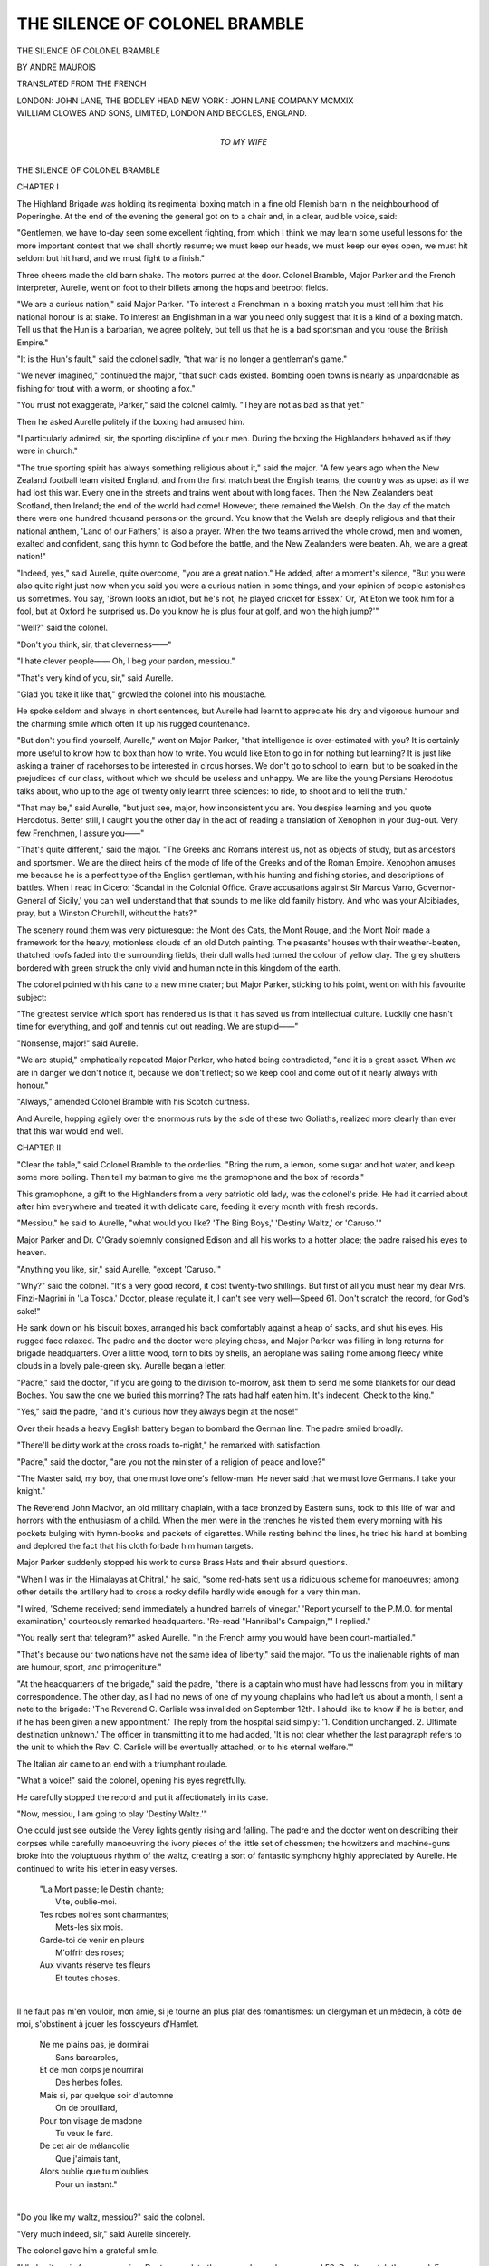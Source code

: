 .. -*- encoding: utf-8 -*-

.. meta::
   :PG.Id: 49870
   :PG.Title: The Silence of Colonel Bramble
   :PG.Released: 2015-09-03
   :PG.Rights: Public Domain
   :PG.Producer: Al Haines
   :DC.Creator: André Maurois
   :DC.Title: The Silence of Colonel Bramble
   :DC.Language: en
   :DC.Created: 1919
   :coverpage: images/img-cover.jpg

==============================
THE SILENCE OF COLONEL BRAMBLE
==============================

.. clearpage::

.. pgheader::

.. container:: titlepage center white-space-pre-line

   .. vspace:: 4

   .. class:: xx-large bold

      THE SILENCE OF
      COLONEL BRAMBLE

   .. vspace:: 2

   .. class:: large bold

      BY ANDRÉ MAUROIS

   .. class:: medium

      TRANSLATED FROM THE FRENCH

   .. vspace:: 3

   .. class:: medium

      LONDON: JOHN LANE, THE BODLEY HEAD
      NEW YORK : JOHN LANE COMPANY MCMXIX

   .. vspace:: 4

.. container:: verso center white-space-pre-line

   .. class:: small

      WILLIAM CLOWES AND SONS, LIMITED, LONDON AND BECCLES, ENGLAND.

   .. vspace:: 4

.. container:: dedication center white-space-pre-line

   .. class:: medium

      TO
      MY WIFE

.. vspace:: 4

.. _`CHAPTER I`:

.. class:: center x-large bold

   THE SILENCE OF COLONEL BRAMBLE

.. vspace:: 2

.. class:: center large bold

   CHAPTER I

.. vspace:: 2

The Highland Brigade was holding
its regimental boxing match in a
fine old Flemish barn in the
neighbourhood of Poperinghe.  At the end of
the evening the general got on to a chair
and, in a clear, audible voice, said:

"Gentlemen, we have to-day seen some
excellent fighting, from which I think we
may learn some useful lessons for the more
important contest that we shall shortly
resume; we must keep our heads, we
must keep our eyes open, we must hit
seldom but hit hard, and we must fight to
a finish."

Three cheers made the old barn shake.
The motors purred at the door.  Colonel
Bramble, Major Parker and the French
interpreter, Aurelle, went on foot to their
billets among the hops and beetroot fields.

"We are a curious nation," said Major
Parker.  "To interest a Frenchman in a
boxing match you must tell him that his
national honour is at stake.  To interest an
Englishman in a war you need only suggest
that it is a kind of a boxing match.  Tell
us that the Hun is a barbarian, we agree
politely, but tell us that he is a bad
sportsman and you rouse the British
Empire."

"It is the Hun's fault," said the colonel
sadly, "that war is no longer a gentleman's
game."

"We never imagined," continued the
major, "that such cads existed.  Bombing
open towns is nearly as unpardonable as
fishing for trout with a worm, or shooting
a fox."

"You must not exaggerate, Parker," said
the colonel calmly.  "They are not as bad
as that yet."

Then he asked Aurelle politely if the
boxing had amused him.

"I particularly admired, sir, the sporting
discipline of your men.  During the boxing
the Highlanders behaved as if they were in
church."

"The true sporting spirit has always
something religious about it," said the
major.  "A few years ago when the New
Zealand football team visited England, and
from the first match beat the English
teams, the country was as upset as if we
had lost this war.  Every one in the streets
and trains went about with long faces.
Then the New Zealanders beat Scotland,
then Ireland; the end of the world had
come!  However, there remained the
Welsh.  On the day of the match there
were one hundred thousand persons on the
ground.  You know that the Welsh are
deeply religious and that their national
anthem, 'Land of our Fathers,' is also a
prayer.  When the two teams arrived the
whole crowd, men and women, exalted and
confident, sang this hymn to God before
the battle, and the New Zealanders were
beaten.  Ah, we are a great nation!"

"Indeed, yes," said Aurelle, quite overcome,
"you are a great nation."  He added,
after a moment's silence, "But you were
also quite right just now when you said you
were a curious nation in some things, and
your opinion of people astonishes us
sometimes.  You say, 'Brown looks an idiot,
but he's not, he played cricket for Essex.'  Or,
'At Eton we took him for a fool, but
at Oxford he surprised us.  Do you know
he is plus four at golf, and won the high
jump?'"

"Well?" said the colonel.

"Don't you think, sir, that cleverness——"

"I hate clever people——  Oh, I beg
your pardon, messiou."

"That's very kind of you, sir," said Aurelle.

"Glad you take it like that," growled the
colonel into his moustache.

He spoke seldom and always in short
sentences, but Aurelle had learnt to
appreciate his dry and vigorous humour and the
charming smile which often lit up his
rugged countenance.

"But don't you find yourself, Aurelle,"
went on Major Parker, "that intelligence is
over-estimated with you?  It is certainly
more useful to know how to box than how
to write.  You would like Eton to go in
for nothing but learning?  It is just like
asking a trainer of racehorses to be
interested in circus horses.  We don't go to
school to learn, but to be soaked in the
prejudices of our class, without which we
should be useless and unhappy.  We are
like the young Persians Herodotus talks
about, who up to the age of twenty only
learnt three sciences: to ride, to shoot and
to tell the truth."

"That may be," said Aurelle, "but just
see, major, how inconsistent you are.  You
despise learning and you quote Herodotus.
Better still, I caught you the other day in
the act of reading a translation of Xenophon
in your dug-out.  Very few Frenchmen, I
assure you——"

"That's quite different," said the major.
"The Greeks and Romans interest us, not
as objects of study, but as ancestors and
sportsmen.  We are the direct heirs of the
mode of life of the Greeks and of the Roman
Empire.  Xenophon amuses me because he
is a perfect type of the English gentleman,
with his hunting and fishing stories, and
descriptions of battles.  When I read in
Cicero: 'Scandal in the Colonial Office.
Grave accusations against Sir Marcus Varro,
Governor-General of Sicily,' you can well
understand that that sounds to me like old
family history.  And who was your Alcibiades,
pray, but a Winston Churchill,
without the hats?"

The scenery round them was very
picturesque: the Mont des Cats, the Mont
Rouge, and the Mont Noir made a framework
for the heavy, motionless clouds of an
old Dutch painting.  The peasants' houses
with their weather-beaten, thatched roofs
faded into the surrounding fields; their dull
walls had turned the colour of yellow clay.
The grey shutters bordered with green
struck the only vivid and human note in
this kingdom of the earth.

The colonel pointed with his cane to a
new mine crater; but Major Parker, sticking
to his point, went on with his favourite
subject:

"The greatest service which sport has
rendered us is that it has saved us from
intellectual culture.  Luckily one hasn't
time for everything, and golf and tennis
cut out reading.  We are stupid——"

"Nonsense, major!" said Aurelle.

"We are stupid," emphatically repeated
Major Parker, who hated being contradicted,
"and it is a great asset.  When we are in
danger we don't notice it, because we don't
reflect; so we keep cool and come out of
it nearly always with honour."

"Always," amended Colonel Bramble
with his Scotch curtness.

And Aurelle, hopping agilely over the
enormous ruts by the side of these two
Goliaths, realized more clearly than ever
that this war would end well.





.. vspace:: 4

.. _`CHAPTER II`:

.. class:: center large bold

   CHAPTER II

.. vspace:: 2

"Clear the table," said Colonel
Bramble to the orderlies.  "Bring
the rum, a lemon, some sugar
and hot water, and keep some more boiling.
Then tell my batman to give me the
gramophone and the box of records."

This gramophone, a gift to the Highlanders
from a very patriotic old lady, was the
colonel's pride.  He had it carried about
after him everywhere and treated it with
delicate care, feeding it every month with
fresh records.

"Messiou," he said to Aurelle, "what
would you like?  'The Bing Boys,' 'Destiny
Waltz,' or 'Caruso.'"

Major Parker and Dr. O'Grady solemnly
consigned Edison and all his works to a
hotter place; the padre raised his eyes to
heaven.

"Anything you like, sir," said Aurelle,
"except 'Caruso.'"

"Why?" said the colonel.  "It's a very
good record, it cost twenty-two shillings.
But first of all you must hear my dear
Mrs. Finzi-Magrini in 'La Tosca.'  Doctor,
please regulate it, I can't see very
well—Speed 61.  Don't scratch the record, for
God's sake!"

He sank down on his biscuit boxes,
arranged his back comfortably against a heap
of sacks, and shut his eyes.  His rugged
face relaxed.  The padre and the doctor
were playing chess, and Major Parker was
filling in long returns for brigade
headquarters.  Over a little wood, torn to bits
by shells, an aeroplane was sailing home
among fleecy white clouds in a lovely
pale-green sky.  Aurelle began a letter.

"Padre," said the doctor, "if you are
going to the division to-morrow, ask them
to send me some blankets for our dead
Boches.  You saw the one we buried this
morning?  The rats had half eaten him.
It's indecent.  Check to the king."

"Yes," said the padre, "and it's curious
how they always begin at the nose!"

Over their heads a heavy English battery
began to bombard the German line.  The
padre smiled broadly.

"There'll be dirty work at the cross roads
to-night," he remarked with satisfaction.

"Padre," said the doctor, "are you not
the minister of a religion of peace and love?"

"The Master said, my boy, that one
must love one's fellow-man.  He never said
that we must love Germans.  I take your
knight."

The Reverend John MacIvor, an old
military chaplain, with a face bronzed by
Eastern suns, took to this life of war and
horrors with the enthusiasm of a child.
When the men were in the trenches he
visited them every morning with his pockets
bulging with hymn-books and packets of
cigarettes.  While resting behind the lines,
he tried his hand at bombing and deplored
the fact that his cloth forbade him human
targets.

Major Parker suddenly stopped his work to
curse Brass Hats and their absurd questions.

"When I was in the Himalayas at
Chitral," he said, "some red-hats sent us a
ridiculous scheme for manoeuvres; among
other details the artillery had to cross a
rocky defile hardly wide enough for a very
thin man.

"I wired, 'Scheme received; send
immediately a hundred barrels of vinegar.'  'Report
yourself to the P.M.O. for mental
examination,' courteously remarked headquarters.
'Re-read "Hannibal's Campaign,"'
I replied."

"You really sent that telegram?" asked
Aurelle.  "In the French army you would
have been court-martialled."

"That's because our two nations have not
the same idea of liberty," said the major.
"To us the inalienable rights of man are
humour, sport, and primogeniture."

"At the headquarters of the brigade,"
said the padre, "there is a captain who
must have had lessons from you in military
correspondence.  The other day, as I had
no news of one of my young chaplains who
had left us about a month, I sent a note to
the brigade: 'The Reverend C. Carlisle
was invalided on September 12th.  I should
like to know if he is better, and if he has
been given a new appointment.'  The reply
from the hospital said simply: '1. Condition
unchanged.  2. Ultimate destination
unknown.'  The officer in transmitting it to
me had added, 'It is not clear whether the
last paragraph refers to the unit to which
the Rev. C. Carlisle will be eventually
attached, or to his eternal welfare.'"

The Italian air came to an end with a
triumphant roulade.

"What a voice!" said the colonel,
opening his eyes regretfully.

He carefully stopped the record and put
it affectionately in its case.

"Now, messiou, I am going to play
'Destiny Waltz.'"

One could just see outside the Verey
lights gently rising and falling.  The padre
and the doctor went on describing their
corpses while carefully manoeuvring the
ivory pieces of the little set of chessmen;
the howitzers and machine-guns broke into
the voluptuous rhythm of the waltz,
creating a sort of fantastic symphony highly
appreciated by Aurelle.  He continued to
write his letter in easy verses.

   |  "La Mort passe; le Destin chante;
   |      Vite, oublie-moi.
   |  Tes robes noires sont charmantes;
   |      Mets-les six mois.

   |  Garde-toi de venir en pleurs
   |      M'offrir des roses;
   |  Aux vivants réserve tes fleurs
   |      Et toutes choses.
   |

Il ne faut pas m'en vouloir, mon amie, si je
tourne an plus plat des romantismes: un clergyman
et un médecin, à côte de moi, s'obstinent à
jouer les fossoyeurs d'Hamlet.

   |  Ne me plains pas, je dormirai
   |      Sans barcaroles,
   |  Et de mon corps je nourrirai
   |      Des herbes folles.

   |  Mais si, par quelque soir d'automne
   |      On de brouillard,
   |  Pour ton visage de madone
   |      Tu veux le fard.

   |  De cet air de mélancolie
   |      Que j'aimais tant,
   |  Alors oublie que tu m'oublies
   |      Pour un instant."
   |

"Do you like my waltz, messiou?" said
the colonel.

"Very much indeed, sir," said Aurelle
sincerely.

The colonel gave him a grateful smile.

"I'll play it again for you, messiou.
Doctor, regulate the gramophone slower,
speed 59.  Don't scratch the record.  For
*you*, this time, messiou."





.. vspace:: 4

.. _`CHAPTER III`:

.. class:: center large bold

   CHAPTER III

.. vspace:: 2

.. class:: noindent small

BOSWELL.  "Why then, sir, did he talk so?"

.. class:: noindent small

JOHNSON.  "Why, sir, to make you answer as you did."

.. vspace:: 2

The batteries were asleep; Major
Parker was answering questions
from the brigade; the orderlies
brought the rum, sugar and boiling water;
the colonel put the gramophone to speed
61, and Dr. O'Grady talked about the
Russian Revolution.

"It is unprecedented," said he, "for the
men who made a revolution to remain in
power after it is over.  Yet one still finds
revolutionaries: that proves how badly
history is taught."

"Parker," said the colonel, "pass the
port."

"Ambition," said Aurelle, "is after all
not the only motive that inspires men to
action.  One can be a revolutionary from
hatred of a tyrant, from jealousy, or even
from the love of humanity."

Major Parker abandoned his papers.

"I admire France very much, Aurelle,
especially since this war; but one thing
shocks me in your country, if you will allow
me to speak plainly, and that is your jealousy
of equality.  When I read the history of
your Revolution I am sorry I was not there
to kick Robespierre and that horrible fellow
Hébert.  And your *sans-culottes*.  Well,
that makes me long to dress up in purple
satin and gold lace and walk about the
Place de la Concorde."

The doctor allowed a particularly acute
attack of hysteria on the part of Madame
Finzi-Magrini to pass, and went on:

"The love of humanity is a pathological
state of a sexual origin which often appears
at the age of puberty in nervous and clever
people.  The excess of phosphorus in the
system must get out somewhere.  As for
hatred of a tyrant, that is a more human
sentiment which has full play in time of
war, when force and the mob are one.
Emperors must be mad fools to decide on
declaring wars which substitute an armed
nation for their Prætorian Guards.  That
idiocy accomplished, despotism of course
produces revolution until terrorism leads to
the inevitable reaction."

"You condemn us then, doctor, to oscillate
between rebellion and a *coup d'état*?"

"No," said the doctor, "because the
English people, who have already given
the world Stilton cheese and comfortable
chairs, have invented for our benefit the
Parliamentary system.  Our M.P.'s arrange
rebellions and *coups d'état* for us, which
leaves the rest of the nation time to play
cricket.  The Press completes the system
by enabling us to take our share in these
tumults by proxy.  All these things form
a part of modern comfort and in a hundred
years' time every man, white, yellow, red
or black, will refuse to inhabit a room
without hot water laid on, or a country
without a Parliament.

"I hope you are wrong," said Major
Parker.  "I hate politicians, and I want,
after the War, to go and live in the East,
because nobody out there pays any attention
to a government of babblers."

"My dear major, why the devil do you
mix your personal feelings with these
questions?  Politics are controlled by laws as
necessary as the movements of the stars.
Are you annoyed that there are dark nights
because you happen to prefer moonlight?
Humanity lies on an uncomfortable bed.
When the sleeper aches too much he turns
over, that is a war or an insurrection.  Then
he goes to sleep again for a few centuries.
All that is quite natural and happens without
much suffering, if one does not mix up
any moral ideas with it.  Attacks of cramp
are not virtues.  But each change finds,
alas, its prophets who, from love of
humanity, as Aurelle says, put this
miserable globe to fire and sword."

"That's very well said, doctor," said
Aurelle, "but I return the compliment;
if those are your sentiments, why do you
take the trouble to belong to a party?
Because you are a damned socialist."

"Doctor," said the colonel, "pass the
port."

"Ah," said the doctor, "that's because I
would rather be persecutor than persecuted.
You must know how to recognize the
arrival of these periodical upheavals and
prepare.  This war will bring socialism,
that is to say, the total sacrifice of the
aristocrat to the Leviathan.  This in itself is
neither a blessing nor a misfortune: it is
cramp.  Let us then turn over with a good
grace, as long as we feel we shall be more
comfortable on the other side."

"That's a perfectly absurd theory," said
Major Parker, angrily sticking out his
square chin, "and if you adopt it, doctor,
you must give up medicine!  Why try and
stop the course of diseases?  They are also,
according to you, periodic and necessary
upheavals.  But if you pretend to fight
against tuberculosis do not deny me the
right to attack universal suffrage."

At this moment a R.A.M.C. sergeant
entered and asked Dr. O'Grady to come
and see a wounded man: Major Parker
remained master of the situation.  The
colonel, who had a horror of arguments,
seized the opportunity to talk about
something else.

"Messiou," he said, "what is the displacement
of one of your largest cruisers?"

"Sixty thousand tons, sir," hazarded
Aurelle wildly.

This knock-out blow put the colonel
out of action, and Aurelle asked Major
Parker why he objected to universal suffrage.

"But don't you see, my dear Aurelle,
that it is the most extravagant idea that
humanity has ever conceived?  Our
political system will be considered more
monstrous than slavery in a thousand years.
One man, one vote, whatever the man is!
Do you pay the same price for a good horse
as for a crock?"

"Have you ever heard the immortal
reasoning of our Courteline?  'Why should
I pay twelve francs for an umbrella when I
can get a glass of beer for six sous?'"

"Equal rights for men!" continued the
major vehemently.  "Why not equal courage
and equal intelligence while you are
about it?"

Aurelle loved the major's impassioned
and pleasant harangues and, to keep the
discussion going, said that he did not see
how one could refuse a people the right to
choose their leaders.

"To control them, Aurelle, yes; but to
choose them, never!  An aristocracy cannot
be elected.  It is or it isn't.  Why, if I
were to attempt to choose the Commander-in-Chief
or the Superintendent of Guy's
Hospital I should be shut up; but, if I
wish to have a voice in the election of
the Chancellor of the Exchequer or the
First Lord of the Admiralty, I'm a good
citizen!"

"That is not quite correct, major.  Ministers
are not elected.  Mind, I agree with
you that our political system is imperfect;
but so are all human affairs.  And then,
'*La pire des Chambres vaut mieux que la
meilleure des antichambres*.'"

"I piloted round London lately," replied
the major, "an Arab chief who honoured
me with his friendship, and when I had
shown him the House of Commons and
explained what went on there, he
remarked, 'It must give you a lot of
trouble cutting off those six hundred
heads when you are not pleased with the
Government.'"

"Messiou," said the colonel, exasperated.
"I am going to play 'Destiny Waltz' for
you."

.. vspace:: 1

.. class:: center white-space-pre-line

   \*      \*      \*      \*      \*

.. vspace:: 1



Major Parker remained silent while the
waltz unrolled its rhythmic phrases, but he
ruminated over his old resentment against
that "horrible fellow Hébert" and, as soon
as the record had ground out its final notes,
he started a new attack on Aurelle.

"What advantage," he said, "could the
French have found in changing their
government eight times in a century?
Revolutions have become a national
institution with you.  In England, it would be
impossible.  If a crowd collected at
Westminster and made a disturbance, the
policeman would tell them to go away and they
would do so."

"What an idea!" said Aurelle, who did
not like Revolutions, but who thought he
ought to defend an old French lady
against this hot-headed Saxon.  "You
must not forget, major, that you also cut
off your King's head.  No policeman intervened
to save Charles Stuart, as far as I
know."

"The assassination of Charles I," said
the major, "was the sole work of Oliver
Cromwell; now Oliver was a very good
cavalry colonel, but he knew nothing of
the real feelings of the English people,
which they showed pretty plainly at the
time of the Restoration.

"Cromwell's head, which had been
embalmed, was stuck on a pike on the top
of Westminster Hall.  One stormy night
the wind broke the shaft of the pike and
the head rolled to the feet of a sentry.  He
took it home and hid it in the chimney
of his house, where it remained until his
death.  It passed through various hands till
it came into the possession of a friend of
mine, and I have often sat at tea opposite
the head of the Protector still on its
broken pike.  One could easily recognize
the wart which he had on his forehead
and there still remains a lock of chestnut
hair."

"Humph," grunted the colonel, at last
interested in the conversation.

"Besides," continued the major, "the
English Revolution does not compare in
any way with the French one: it did not
weaken the ruling classes.  As a matter
of fact, all the bad business of 1789 was
caused by Louis XIV.  Instead of leaving
your country the strong armour of a landed
gentry he made his nobles into the ridiculous
puppets of Versailles, whose sole
business was to hand him his coat and his
waistcoat.  In destroying the prestige of a
class which should be the natural supporters
of the monarchy, he ruined it beyond repair,
and more's the pity."

"It is very easy for you to criticize us,"
said Aurelle.  "We made our Revolution
for you: the most important event in
English history is the taking of the Bastille,
and well you know it."

"Bravo, messiou," said the colonel, "stick
up for your country.  One ought always to
stick up for one's country.  Now please
pass the port.  I am going to play you
'The Mikado.'"





.. vspace:: 4

.. _`CHAPTER IV`:

.. class:: center large bold

   CHAPTER IV

.. vspace:: 2

.. class:: center

   AURELLE'S LETTER

.. vspace:: 1

.. class:: noindent

Somewhere in France.

.. vspace:: 1

..

   |  Les soldats passent en chantant:
   |  "Mets tes soucis dans ta musette."[#]
   |  Il pleut, il vente, il fait un temps
   |  A ne pas suivre une grisette.
   |  Les soldats passent en chantant,
   |  Moi, je fais des vers pour Josette;
   |  Les soldats passent en chantant:
   |  "Mets tes soucis dans ta musette."

   |  Un planton va dans un instant
   |  M'apporter de vieilles gazettes:
   |  Vieux discours de vieux charlatans,
   |  "Mets tes soucis dans ta musette."
   |  Nous passons nos plus beaux printemps
   |  A ces royales amusettes;
   |  Les soldats passent en chantant:
   |  "Mets tes soucis dans ta musette."

   |  La pluie, sur les vitres battant
   |  Orchestre, comme une mazette,
   |  Quelque prelude de "Tristan,"
   |  "Mets tes soucis dans ta musette."
   |  Demain sans doute un percutant
   |  M'enverra faire la causette
   |  Aux petits soupers de Satan.
   |  "Mets tes soucis dans ta musette."
   |  Les soldats passent en chantant.

.. vspace:: 1

.. class:: noindent small

[#] "Pack up your troubles in your old kit bag."

.. vspace:: 2

Grey dawn is breaking over the spongy
plain.  To-day will be the same as yesterday,
to-morrow like to-day.  The doctor
will wave his arms and say, "Très triste,
messiou," and he will not know what is sad,
no more shall I.  Then he will give me
a humorous lecture in a style between
Bernard Shaw and the Bible.

The padre will write letters, play patience
and go out riding.  The guns will thunder,
Boches will be killed, some of our men too.
We shall lunch off bully beef and boiled
potatoes, the beer will be horrible and the
colonel will say to me, "Bière française no
bonne, messiou."

In the evening, after a dinner of badly
cooked mutton, with mint sauce, and boiled
potatoes, the inevitable gramophone will
appear.  We shall have "The Arcadians,"
"The Mikado," then "Destiny Waltz"—"pour
vous, messiou"—and "Mrs. Finzi-Magrini"
for the colonel, and finally "The
Lancashire Ramble."  Unfortunately for
me, the first time that I heard this circus
tune I imitated a juggler catching balls in
time to the music.  This little comedy
henceforth took its place in the traditions
of the Mess, and if this evening at the first
notes of the "Ramble" I should forget to
play my part the colonel will say, "Allons,
messiou, allons," pretending to juggle, but
I know my duty and I shall not forget; for
Colonel Bramble only cares for familiar
scenes and fine old crusted jokes.

His favourite number is a recitation by
O'Grady of "Going on leave."  When he
is in a bad temper, when one of his old
friends has been made a brigadier-general,
or been given a C.B., this recitation is the
only thing that can make him smile.  He
knows it by heart and, like the children,
stops the doctor if he misses a sentence or
alters a reply.

"No, doctor, no; the Naval officer said
to you, 'When you hear four loud short
whistles, it means that the ship has been
torpedoed,' and you replied, 'And what if
the torpedo carries away the whistle?'"

The doctor, having found his place,
goes on.

Parker, too, one day found a remark
which ever afterwards had a brilliant success.
He got it out of a letter that a chaplain had
written to the *Times*.  "The life of the
soldier," wrote this excellent man, "is one
of great hardship; not infrequently mingled
with moments of real danger."

The colonel thoroughly enjoys the unconscious
humour of this remark, and would
quote it whenever a shell scattered gravel
over him.  But his great resource, if the
conversation bores him, is to attack the
padre on his two weak points: bishops
and Scotchmen.

The padre, who comes from the Highlands,
is madly patriotic.  He is convinced
that it is only Scotchmen who play the
game and who are really killed.

"If history told the truth," he says, "this
war would not be called the European War,
but the war between Scotland and Germany."

The colonel is Scotch himself, but he is
fair, and every time he finds in the papers
the casualty lists of the Irish Guards or the
Welsh Fusiliers he reads them out in a loud
voice to the padre, who, to keep his end
up, maintains that the Welsh Fusiliers and
Irish Guards are recruited in Aberdeen.
This is his invariable retort.

All this may appear rather puerile to you,
my friend, but these childish things are the
only bright spots in our boring, bombarded
existence.  Yes, these wonderful men have
remained children in many ways; they have
the fresh outlook, and the inordinate love of
games, and our rustic shelter often seems to
me like a nursery of heroes.

But I have profound faith in them; their
profession of empire-builders has inspired
them with high ideals of the duty of the
white man.  The colonel and Parker are
"Sahibs" whom nothing on earth would
turn from the path they have chosen.  To
despise danger, to stand firm under fire, is
not an act of courage in their eyes—it is
simply part of their education.  If a small
dog stands up to a big one they say gravely,
"He is a gentleman."

A true gentleman, you see, is very nearly
the most sympathetic type which evolution
has produced among the pitiful group of
creatures who are at this moment making
such a noise in the world.  Amid the horrible
wickedness of the species, the English have
established an oasis of courtesy and phlegm.
I love them.

I must add that it is a very foolish error
to imagine that they are less intelligent than
ourselves, in spite of the delight my friend
Major Parker pretends to take in affirming
the contrary.  The truth is that their
intelligence follows a different method from
ours.  Far removed from our standard of
rationalism and the pedantic sentiment of
the Germans, they delight in a vigorous
common sense and all absence of system.
Hence a natural and simple manner which
makes their sense of humour still more
delightful.

But I see, from the window, my horse
waiting for me; and I must go round to the
surly farmers and get some straw for the
quartermaster, who is trying to build stables.
But *you* are furnishing boudoirs, and mind
you choose, oh, Amazon, soft, oriental silks.

   |  Dans votre salon directoire
   |  (Bleu lavande et jaune citron)
   |  De vieux fauteuils voisineront
   |  Dans un style contradictoire
   |  Avec un divan sans histoire
   |  (Bleu lavande et jaune citron).

   |  A des merveilleuses notoires
   |  (Bleu lavande et jaune citron)
   |  Des muscadins à cinq chevrons
   |  Diront la prochaine victoire,
   |  En des domains ostentatoires
   |  (Bleu lavande et jaune citron).

   |  Les murs nus comme un mur d'église
   |  (Bleu lavande et jaune citron)
   |  Quelque temps encore attendront
   |  Qu'un premier consul brutalise
   |  Leur calme et notre Directoire
   |  De son visage péremptoire
   |  (OEil bleu lavande et teint citron).
   |

"Are you a poet?" the colonel asked me
doubtfully, when he saw me writing lines of
equal length.

I denied the soft impeachment.





.. vspace:: 4

.. _`CHAPTER V`:

.. class:: center large bold

   CHAPTER V

.. vspace:: 2

It had been raining for four days.  The
heavy raindrops played a monotonous
tattoo on the curved roof of
the tent.  Outside in the field the grass had
disappeared under yellow mud, in which
the men's footsteps sounded like the
smacking of a giant's lips.

"'And God looked upon the earth, and
behold, it was corrupt,'" recited the padre;
"'and God said to Noah, Make thee an ark
of gopher wood; rooms shalt thou make in
the ark, and shalt pitch it within and
without with pitch.  The same day were all
the fountains of the great deep broken up,
and the windows of heaven were opened,'"
continued the doctor.

"The Flood," he added, "was a real
event, for its description is common to
all oriental mythology.  No doubt the
Euphrates had burst its banks; that's why
the Ark was driven into the interior and
came to rest on a hill.  Similar catastrophes
often occur in Mesopotamia and in India,
but are rare in Belgium."

"The cyclone of 1876 killed 215,000
people in Bengal," said the colonel.
"Messiou, send round the port, please."

The colonel loved statistics, to the great
misfortune of Aurelle, who, quite incapable
of remembering figures, was interrogated
every day on the number of inhabitants in
a village, the strength of the Serbian army,
or the initial velocity of the French bullet.
He foresaw with terror that the colonel was
going to ask him the average depth of rain
in feet and inches in Flanders, and he
hastened to create a diversion.

"I found in Poperinghe," he said, showing
the book he was reading, "this very
curious old volume.  It is a description
of England and Scotland by the Frenchman,
Etienne Perlin, Paris, 1558."

"Humph!  What does this Mr. Perlin
say?" asked the colonel, who had the same
respect for ancient things as he had for old
soldiers.

Aurelle opened the book at hazard and
translated:

"'After dinner, the cloth is withdrawn
and the ladies retire.  The table is of
beautiful glossy Indian wood, and stands
of the same wood hold the bottles.  The
name of each wine is engraved on a silver
plate which hangs by a little chain round
the neck of the bottle.  The guests each
choose the wine they like and drink it as
seriously as if they were doing penance,
while proposing the health of eminent
personages or the fashionable beauties; this
is what is known as a toast.'"

"I like 'fashionable beauties,'" said the
doctor.  "Perhaps Aurelle will take to
drinking port, now he can pour libations to
Gaby Deslys or Gladys Cooper."

"There are toasts for each day in the
week," said the colonel, "Monday, our
men; Tuesday, ourselves; Wednesday, our
swords; Thursday, sport; Friday, our
religion; Saturday, sweethearts and wives;
Sunday, absent friends and ships at
sea."

Aurelle went on reading aloud:

"'These toasts are of barbaric origin, and
I have been told that the Highlanders of
Scotland, a semi-savage folk who live in a
state of perpetual feud——'"

"Listen to that, padre," said the colonel.
"Read it again, messiou, for the padre,
have been told that the Highlanders of
Scotland——'"

"A semi-savage folk who live in a state
of perpetual feud, have kept to the original
character of this custom.  To drink the
health of anyone is to ask him to guard
you while you drink and cannot defend
yourself; and the person to whom you
drink replies, "I pledge you," which means
in their language, "I guarantee your safety."  Then
he draws his dagger, places the point
on the table and protects you until your
glass is empty.'"

"That's why," said Major Parker, "the
pewter pots that they give for golf prizes
have always got glass bottoms through
which one can see the dagger of the
assassin."

"Send round the port, messiou, I want
to drink the padre's health in a second glass
to hear him reply, 'I pledge you,' and to
see him put the point of his dagger on the
table."

"I've only got a Swiss knife," said the
padre.

"That's good enough," said the colonel.

"This theory of the origin of toasts is
very probable," said the doctor.  "We are
always repeating ancestral signs which are
quite useless now.  When a great actress
wants to express hate she draws back her
charming lips and shows her canine teeth,
an unconscious sign of cannibalism.  We
shake hands with a friend to prevent him
using it to strike us, and we take off our
hats because our ancestors used to humbly
offer their heads, to the bigwigs of those
days, to be cut off."

At that moment there was a loud crack,
and Colonel Bramble fell backwards with a
crash.  One of the legs of his chair had
broken.  The doctor and Parker helped him
up, while Aurelle and the padre looked on
in fits of laughter.

"There's a good example of an ancestral
survival," said the major, kindly intervening
to save Aurelle, who was trying in vain to
stop laughing.  "I imagine that one laughs
at a fall because the death of a man was one
of the most amusing sights for our ancestors.
It delivered them from an adversary and
diminished the number of those who shared
the food and the females."

"Now we know you, messiou," said the colonel.

"A French philosopher," said Aurelle,
who had by this time recovered, "has constructed
quite a different theory of laughter:
he is called Bergson and——"

"I have heard of him," said the padre;
"he's a clergyman, isn't he?"

"I have a theory about laughter," said
the doctor, "which is much more edifying
than yours, major.  I think it is simply
produced by a feeling of horror, immediately
succeeded by a feeling of relief.  A young
monkey who is devoted to the old father of
the tribe sees him slip on a banana skin, he
fears an accident and his chest swells with
fright, then he discovers that it's nothing
and all his muscles pleasantly relax.  That
was the first joke, and it explains the
convulsive motions in laughing.  Aurelle is
shaken physically because he is shaken
morally by two strong motives: his anxious
affection and respect for the colonel——"

"Ugh," grunted the colonel.

"And the consoling certainty that he is
not hurt."

"I wish you would talk about something
else," said the colonel.  "Read a little more
of the book, messiou."

Aurelle turned over some pages.

"'Other nations,'" he read, "'accuse the
English of incivility because they arrive and
depart without touching their hats, and
without that flow of compliments which
are common to the French and Italians.
But those who judge thus see things in a
false light.  The English idea is that politeness
does not consist in gestures or words
which are often hypocritical and deceptive,
but in being courteously disposed to other
people.  They have their faults like every
nation, but, considering everything, I am
sure that the more one knows them the
more one esteems and likes them.'"

"I like old Mr. Perlin," said the colonel.
"Do you agree with him, messiou?"

"The whole of France now agrees with
him, sir," said Aurelle warmly.

"You are biased, Aurelle," said Major
Parker, "because you are getting quite
English yourself.  You whistle in your
bath, you drink whisky and are beginning
to like arguments; if you could only manage
to eat tomatoes and underdone cutlets for
breakfast you would be perfect."

"If you don't mind, major, I would rather
remain French," said Aurelle.  "Besides, I
never knew that whistling in one's bath was
an English rite."

"So much so," said the doctor, "that I
have arranged to have carved on my tombstone:
'Here lies a British subject who
never whistled in his bath or tried to be an
amateur detective.'"





.. vspace:: 4

.. _`CHAPTER VI`:

.. class:: center large bold

   CHAPTER VI

.. vspace:: 2

British conversation is like a game
of cricket or a boxing match;
personal allusions are forbidden
like hitting below the belt, and anyone
who loses his temper is disqualified.

Aurelle met at the Lennox Mess veterinaries
and generals, tradesmen and dukes.
Excellent whisky was provided and the
guests entertained in a friendly way without
boring them with too much attention.

"It rains a lot in your country," said a
major in the Engineers who sat next him
one evening.

"So it does in England," said Aurelle.

"I intend," said the major, "when this
damned war is over, to leave the army and
go and live in New Zealand."

"You have friends there?"

"Oh no, but the salmon fishing is very
good."

"Bring your rod over here while we are
resting, major, the pond is full of enormous
pike."

"I never fish for pike," said the major,
"he is not a gentleman.  When he sees he
is caught he gives up; the salmon fights
to the end, even without hope.  A thirty-pound
fellow will sometimes fight two
hours; that's something like, isn't it?"

"Admirable!" said Aurelle.  "And
what about trout?"

"The trout is a lady," said the major;
"you must deceive her; but it is not easy,
because she is a judge of flies.  And you,"
he added politely, after a short silence,
"what do you do in peace time?"

"I write a little," said Aurelle, "and I
am trying for a degree."

"No, no; I mean what is your sport—fishing,
hunting, golf, polo?"

"To tell the truth," acknowledged
Aurelle, "I am not much good at sport.
I am not very strong and——"

"I'm sorry to hear that," said the major,
but he turned to his other neighbour and
bothered no more about the Frenchman.

Aurelle was thrown back on the Veterinary
Captain Clarke sitting on his left, who
had up to then been eating and drinking
without saying a word.

"It rains a lot in your country," said
Captain Clarke.

"So it does in England," said Aurelle.

"I intend," said Clarke, "when this
damned war is over to go back to Santa
Lucia."

Aurelle asked if the captain's family lived
in the Antilles.

He was horrified.

"Oh, no!  I belong to a Staffordshire
family.  I went out there quite by chance;
I was travelling for pleasure and my boat
touched at Santa Lucia; I found the heat
very agreeable and I stayed there.  I
bought some land very cheap and I grow
cocoa."

"And it does not bore you?"

"No, the nearest white man is six miles
off, and the coast of the island is excellent
for sailing.  What more could I do at
home?  When I go to England for three
months' holiday, I spend a week at my old
home, then I go off in a yacht alone.  I
have been all round your Brittany coast;
it is delightful because the currents are so
difficult and your charts are so good; but
it is not warm enough.  At Santa Lucia
I can smoke cigarettes in my pyjamas on
my veranda."

He slowly swallowed his port and concluded:

"No, I don't like Europe—too much
work.  But, out there, there is enough food
for everybody."

The colonel at the other end of the table
was holding forth about India, the white
ponies of his regiment, the native servants
with their complicated names and varied
duties, and the lax life in the Hills.  Parker
described hunting on an elephant.

"You stand up on your animal firmly
tied on by one leg, and when the elephant
gallops you fly into space: it's really most
exciting."

"I'll take your word for it," said Aurelle.

"Yes, but if you try it," said the colonel
solicitously to Aurelle, "don't forget to
slide off by the tail as quickly as you can
if the elephant comes to marshy ground.
His instinct, when the ground gives way
beneath him, is to seize you in his trunk
and put you down in front of him to have
something solid to kneel on."

"I'll remember, sir," said Aurelle.

"In the Malay States," said the major
of Engineers, "the wild elephants wander
about the main roads.  I often met them
when I was on my motor-bike; if your face
or your clothes annoy them they pick you
off and smash your head by treading on
it.  But except for that they are quite
inoffensive."

A long discussion on the most vulnerable
part of an elephant followed.  The padre
showed his knowledge by explaining how
the anatomy of the Indian elephant differed
from that of the African species.

"Padre," said Aurelle, "I always knew
you were a sportsman; but have you ever
really done any big game shooting?"

"What! my dear fellow?  Big game?
I've killed pretty nearly everything a hunter
*can* kill, from the elephant and rhinoceros
to the lion and tiger.  I've never told you
the story of my first lion?"

"Never, padre," said the doctor, "but
you are going to now."

"Padre," said the colonel, "I should
like to hear your stories, but I make one
condition: some one must start the
gramophone for me.  I want my dear
'Mrs. Finzi-Magrini' to-night."

"Oh no, sir, for pity's sake!  I'll let you
have a rag-time if you absolutely must
grind that damned machine."

"Not at all, doctor, you aren't going to
get off so easily.  I insist on
'Finzi-Magrini.'  Come, Aurelle, like a good chap, and
remember, speed 65, and don't scratch my
record.  Padre, you may now begin the
story of your first lion."

"I was at Johannesburg and very much
wanted to join a sporting club, as a number
of the members were friends of mine.  But
the rules did not admit any candidate who
had not at least killed a lion.  So I set out
with a nigger loaded with several rifles, and
that evening lay in wait with him near a
water-hole where a lion was accustomed to
come and drink.

"Half an hour before midnight I heard
the crashing of branches and over the top of
a bush appeared the head of a lion.  He had
winded us and looked our way.  I aimed
and fired.  The head disappeared behind
the bush, but appeared again after a minute.
A second shot, the same result.  The brute
got frightened, hid his head and then put it
up again.  I remained quite cool, I had sixteen
shots to fire in my various rifles.  Third
shot, same old game; fourth shot, ditto.

"I got unnerved and shot badly, so that
after the fifteenth shot the beast put up his
head again.  'Miss that one, him eat us,'
said the nigger.  I took a long breath, aimed
carefully and fired.  The animal fell.  One
second—two—ten—he did not reappear.  I
waited a little longer, then I rushed out
followed by my nigger, and guess, messiou,
what I found behind."

"The lion, padre."

"*Sixteen* lions, my boy, and every one
had a bullet in its eye!  That's how I made
my debut."

"By Jove, padre!  Who says the Scotch
have no imagination?"

"Now listen to a true story.  It was in
India that I first killed a woman.  Yes, yes,
a woman!  I had set out tiger-shooting
when in passing through a village, buried
in the jungle, an old native stopped me.
'Sahib, sahib, a bear!'  And he pointed
out a moving black shape up a tree.  I
took aim quickly and fired.  The mass fell
heavily with a crashing of branches, and I
discovered an old woman, whom I had
demolished while she was picking fruit.
Another old nigger, the husband,
overwhelmed me with abuse.  They went and
fetched the native policeman.  I had to
buy off the family; it cost a terrible lot, at
least two pounds.

"The story soon got about for twenty
miles round, and for several weeks I could
not go through a village without two or
three old men rushing at me and crying,
'Sahib, sahib, a bear up the tree!'  I need
hardly tell you that they had just made their
wives climb up."

Then Parker described a crocodile hunt,
and Captain Clarke gave some details about
sharks in Bermuda, which are not dangerous
as long as people take the precaution of
jumping into the water in company.  The
colonel, meanwhile, played "The March of
the Lost Brigade" in slow time.  The New
Zealand major put some eucalyptus leaves
in the fire so that the smell might remind
him of the Bush.  Aurelle, rather dazed,
fuddled with the Indian sun and the scent
of wild animals, at last realized that this
world is a great park laid out by a gardener
god for the gentlemen of the United Kingdoms.





.. vspace:: 4

.. _`CHAPTER VII`:

.. class:: center large bold

   CHAPTER VII

.. vspace:: 2

..

   |  Puisque le mauvais temps vous condamne à la chambre,
   |  Puisque vous méprisez désormais les romans,
   |  Puisque pour mon bonheur vous n'avez pas d'amant,
   |  Et puisque ce mois d'août s'obstine impunément
   |        A jouer les décembre.

   |  Je griffonne pour vous ces vers sans queue ni tête,
   |  Sans rime, ou peu s'en faut, en tout cas sans raison,
   |  Que j'intitulerai dans mes oeuvres complètes:
   |  "Discours pour une amie qui garde la maison
   |        Par un jour de tempête."

   |  Je ne sais là-dessus si nous sentons de même,
   |  Mais quand je suis ainsi rêveur et paresseux,
   |  Quand il pleut dans mon coeur comme il pleut dans——
   |

"Aurelle," said the doctor, "this time
you *are* writing verses; deny it if you can.
You are taken red-handed."

"M-ph!" grunted the colonel scornfully,
but with indulgence.

"I own to it, doctor, but what then?  Is
it contrary to King's Regulations?"

"No," said the doctor, "but I'm surprised.
I have always been convinced that
the French cannot be a nation of poets.
Poetry is rhymed foolishness.  Now you
are not a fool, and you have no sense of
rhythm."

"You do not know our poets," said
Aurelle, annoyed.  "Have you read Musset,
Hugo, Baudelaire?"

"I know Hugo," said the colonel.  "When
I commanded the troops in Guernsey I
was shown his house.  I also tried to read
his book, 'The Toilers of the Sea,' but it
was too boring."

The arrival of Major Parker, pushing in
front of him two boyish-looking captains,
put an end to this conference.

"Here are young Gibbons and Warburton.
You must give them a cup of tea
before sending them back to their
companies.  I found them sitting on the side
of the Zillebeke Road, no doubt waiting
for a taxi.  These London people will
expect anything."

Gibbons was returning from leave, and
Warburton, a dark Welshman very like a
Frenchman, who had been wounded two
months before in Artois, was rejoining the
Lennox after sick leave.

"Aurelle, give me a cup of tea like a
good fellow," said Major Parker.  "Oh,
the milk first, I beseech you!  And ask
for a whisky and soda to wake up Captain
Gibbons, will you?  He looks as if he had
just come out of his wigwam and had not
dug up his war hatchet yet."

"It's such a horrible change," said
Gibbons.  "Yesterday morning I was still
in my garden in a real English valley, with
hedges and trees.  Everything was clean
and fresh and cared-for and happy.  My
pretty sisters-in-law were playing tennis.
We were all dressed in white, and here I
am suddenly transported into this dreadful
mangled wood among you band of assassins.
When *do* you think this damned war will
be over?  I am such a peaceable man!  I
prefer church bells to guns and the piano
to a Hotchkiss.  My one ambition is to
live in the country with my plump little
wife and a lot of plump little children."  And,
raising his glass, he concluded, "I
drink to the end of these follies, and to hell
with the Boches who brought us here!"

But keen Warburton cut in immediately.

"I like the War.  It is only War that
gives us a normal existence.  What do you
do in peace-time?  You stay at home; you
don't know what to do with your time;
you argue with your parents, and your
wife—if you have one.  Everyone thinks you
are an insufferable egotist—and so you are.
The War comes; you only go home every
five or six months.  You are a hero, and,
what women appreciate much more, you
are a change.  You know stories that have
never been published.  You've seen strange
men and terrible things.  Your father,
instead of telling his friends that you are
embittering the end of his life, introduces
you to them as an oracle.  These old men
consult you on foreign politics.  If you are
married, your wife is prettier than ever;
if you are not, all the girls lay siege to
you.

"You like the country?  Well, you live
in a wood here.  You love your wife?  But
who was it said that it is easier to die for
the woman one loves than to live with her?
For myself I prefer a Hotchkiss to the
piano, and the chatter of my men to that
of the old ladies who come to tea at my
home.  No, Gibbons, War is a wonderful
epoch," and, holding up his glass, he said,
"I drink to the gentle Hun who procures
these pleasures for us."

Then he described his time at the Duchess'
hospital.

"I thought I was with the Queen of the
Fairies.  We got everything we wanted
without asking for it.  When our fiancées
were coming to see us, we were propped
up with cushions to match the colour of
our eyes.  A fortnight before I could get
up, they brought twelve brightly coloured
dressing-gowns for me to choose which one
I would wear the first time I was allowed
out of bed.  I chose a red and green one,
which was hung up near me, and I was in
such a hurry to put it on that I got well
three days quicker.  There was a Scotch
captain with such a beautiful wife that all
the patients' temperatures went up when
she came to see him.  They ended by
making a special door for her near her
husband's bed, so that she need not walk
down the whole ward.  Oh, I hope I shall
be wounded soon!  Doctor, promise to send
me to the Duchess' hospital!"

But Gibbons, with eyes still full of tender
memories of home, would not be consoled.
The padre, who was wise and kind, made
him describe the last revue at the Palace,
and complacently discussed the legs and
shoulders of a "sweet little thing."  The
colonel got out his best records and played
"Mrs. Finzi-Magrini" and "Destiny Waltz"
to his guests.  Gibbons sat with his head in
his hands during the waltz.  The colonel
was going to chaff him mildly about his
melancholy thoughts, but the little captain
got up at the end of the tune and
said:

"I had better be off before dark."

"Silly ass," said Parker, after a pause.

The colonel and the padre agreed.
Aurelle alone protested.

"Aurelle, my friend," said Dr. O'Grady,
"if you want to be thought anything of
amongst Englishmen, you must make
yourself see their point of view.  They don't
care for melancholy people, and have a
contempt for sentiment.  This applies to love
as well as to patriotism and religion.  If
you want the colonel to despise you, stick a
flag in your tunic.  If you want the padre
to treat you with contempt, give him a
letter to censor full of pious rubbish; if
you want to make Parker sick, weep over
a photograph.  They spend their youth
hardening their skins and their hearts.
They fear neither physical blows nor the
blows of fate.  They look upon exaggeration
as the worst of vices, and coldness as
a sign of aristocracy.  When they are very
miserable, they smile.  When they are very
happy, they say nothing at all.  And *au
fond* John Bull is terribly sentimental,
which explains everything."

"All that is perfectly true, Aurelle," said
Parker, "but you must not say it.  The
doctor is a confounded Irishman who
cannot hold his tongue."

Upon which, the doctor and Major Parker
began a discussion on the Irish question
in their usual amusingly sarcastic manner.
The colonel looked in his box of records
for "When Irish eyes are smiling," then
wisely and courteously interrupted them.

"And so, Aurelle," concluded Major
Parker, "you see us poor Englishmen
searching hard for the solution of a problem
when there isn't one.  You may think that
the Irish want certain definite reforms, and
that they will be happy and contented the
day they get them; but not at all.  What
amuses them is discussion itself, plotting in
theory.  They play with the idea of Home
Rule; if we gave it them, the game would
be finished and they would invent another,
probably a more dangerous one."

"Go to Ireland after the War, messiou,"
said the colonel, "it's an extraordinary
country.  Every one is mad.  You can
commit the worst crimes—it doesn't matter.
Nothing matters."

"The worst crimes?" said Aurelle, "Oh,
I say, sir!"

"Oh yes, anything you like—the most
unheard-of things.  You can go out hunting
in brown breeches, fish in your neighbour's
salmon river—nothing will happen; no one
will take the smallest notice of you."

"I do believe," said Aurelle, "that I am
beginning to understand the Irish question."

"I will finish your education," said the
doctor.  "A year before the War a Liberal
M.P. who was visiting Ireland said to an
old peasant, 'Well, my friend, we are soon
going to give you Home Rule!'  'God
save us, your honour,' said the man, 'do not
do that.'  'What?' said the astonished
Member.  'You don't want Home Rule
now?'  'Your honour,' said the man, 'I'll
tell you.  You are a good Christian, your
honour?  It's to heaven you want to go?
So do I, but we do not want to go there
to-night.'"





.. vspace:: 4

.. _`CHAPTER VIII`:

.. class:: center large bold

   CHAPTER VIII

.. vspace:: 2

.. class:: noindent small

CHORUS: "What, Jupiter not so strong as these goddesses?"

.. vspace:: 1

.. class:: noindent small

PROMETHEUS: "Yes, even he cannot escape destiny."

.. vspace:: 2

When young Lieutenant Warburton,
temporarily commanding
B Company of the Lennox
Highlanders, took over his trench, the
captain he came to relieve said to him:

"This part is not too unhealthy; they
are only thirty yards off, but they are tame
Boches.  All they ask is to be left alone."

"We will wake things up a bit," said
Warburton to his men, when the peaceable
warrior had departed.

When wild beasts are too well fed, they
become domesticated; but a few
well-directed rockets will make them savage
again.  In virtue of this principle, Warburton,
having provided himself with a star shell,
instead of sending it straight up fired it
horizontally towards the German trenches.

A distracted Saxon sentry cried, "Liquid-fire
attack!"  The Boche machine-guns
began to bark.  Warburton, delighted,
replied with grenades.  The enemy called
the artillery to its assistance.  A telephone
call, a hail of shrapnel, and immediate
reprisals by the British big guns.

The next day the German *communiqué*
said: "An attack by the British under
cover of liquid-fire at H—— was completely
checked by the combined fire of our infantry
and artillery."

0275 Private Scott, H.J., who served
his King and country under the strenuous
Warburton, disapproved heartily of his
officer's heroic methods.  Not that he was
a coward, but the War had taken him by
surprise when he had just married a
charming girl, and, as Captain Gadsby of the
Pink Hussars says, "a married man is only
half a man."  Scott counted the days he
spent in the trenches, and this one was the
first of ten, and his chief was reckless.

The god who guards lovers intervened
the next day by the simple means of a
scrap of paper asking for a man from the
regiment, mechanic by trade, to look after
a machine at P—— for disinfecting clothes.
P—— was a pretty little town at least
eight miles from the front line, rather
deserted by the inhabitants on account of
*marmites*, but all the same a safe and
comfortable retreat for a troglodyte of the
trenches.

0275 Private Scott, mechanic by trade,
put his name down.  His lieutenant abused
him; his colonel recommended him; and
his general nominated him.  An old London
omnibus painted a military grey took him
away to his new life, far from Warburton
and his perils.

The machine which Scott had to look
after was in the yard of a college, an old
building covered with ivy; and Abbé
Hoboken, the principal, received him, when
he arrived, as if he were a general.

"Are you a Catholic, my son?" he asked
him in the English of the college.

Luckily for Scott, he did not understand,
and answered vaguely:

"Yes, sir."

This involuntary renunciation of the
Scotch Presbyterian Church procured him
a room belonging to a mobilized Belgian
professor and a bed with sheets.

Now, at that very moment, Hauptmann
Reineker, who commanded a German
battery of heavy artillery at Paschendaele,
was in a very bad temper.

The evening post had brought him an
ambiguous letter from his wife in which she
mentioned too often, and with an affectation
of indifference, a wounded officer of
the Guards, whom she had been nursing for
several days.

During the night, he surveyed his
gun-emplacements on the outskirts of a wood,
then he said suddenly:

"Wolfgang, have you any shells available?"

"Yes, sir."

"How many?"

"Three."

"Good!  Wake up Theresa's crew."

He then verified his calculations by his
map.

The men, half awake, loaded the enormous
gun.  Heineker gave the order, and,
shaking up everyone and everything, the
shell started forth, hurtling through the
night.

0275 Private Scott, then, who adored
his wife and had accepted a post without
honour for her sake, was sleeping peacefully
in the bedroom of a mobilized Belgian
professor: and Captain Reineker, whose
wife no longer loved him, and whom he
mistrusted, was striding furiously up and
down amongst the frozen woods; and these
two circumstances, widely apart from one
another, were developed independently in
an indifferent world.

Now the calculations of Reineker, like
most calculations, went wrong.  He was
400 yards out.  His landmark was the
church.  From the church to the college
was 400 yards.  A light wind increased
the deviation by 20 yards, and from that
moment the Reineker and the Scott situation
began to have points in common.  At
this particular point the chest of 0275 Private
Scott received the full force of the .305
shell, and he was blown into a thousand
bits, which, amongst other things, put an
end to the Scott situation.




.. vspace:: 4

.. _`CHAPTER IX`:

.. class:: center large bold

   CHAPTER IX

.. vspace:: 2

.. class:: small

"The ideal of the English Church has been to
provide a resident gentleman for every parish in
the Kingdom, and there have been worse ideals."—SHANE LESLIE.

.. vspace:: 2

Aurelle, arriving for tea at the
Mess, found only the padre
repairing a magic lantern.

"Hullo, messiou," he said, "very glad to
see you.  I am getting my lantern ready
for a sporting sermon to the men of B
Company when they come out of the
trenches."

"What, padre, you preach sermons now
with a magic lantern?'

"My boy, I am trying to make the men
come; there are too many who keep away.
I know very well that the regiment has a
good many Presbyterians, but if you could
see the Irish regiments—not a man misses
going to Mass.  Ah, messiou, the Catholic
padres have more influence than we have.
I ask myself, why?  I go every day to the
trenches, and even if the men think me an
old fool they might at least recognize that
I am a sportsman."

"The regiment is very fond of you, padre.
But, if you don't mind my saying so, I
think that Catholic priests have a special
influence.  Confession has something to do
with it, but their vow of celibacy more,
because, in a sort of way, it makes them
different from other people.  Even the
doctor tones down his best stories when
Father Murphy dines with us."

"But, my boy, I love O'Grady's stories;
I am an old soldier and a man of the world.
When I was shooting in Africa a negro
queen made me a present of three young
negresses."

"Padre!"

"Oh, I let them go the same day, which
annoyed them somewhat.  But I don't see
why, after that, I need play Mrs. Grundy
in the Mess."

One of the orderlies brought some boiling
water, and the padre asked Aurelle to make
the tea.

"When I was married—*not* that way,
messiou; it's curious that no Frenchman
can make tea.  Always warm the teapot
first, my boy; you cannot make good tea
with a cold teapot."

"You were talking about your wedding,
padre."

"Yes, I wanted to tell you how indignant
all these Pharisees were, who want me to
behave like a prude with young people,
when I merely wanted to be reasonable.
When I was going to be married, I naturally
had to ask one of my colleagues to perform
the ceremony.  After having settled the
important points, I said to him, 'In the
Marriage Service of the Church of England
there is one passage which I consider
absolutely indecent.  Yes, yes, I know quite
well that it is what St. Paul said.  Well,
probably in his time he had a perfect right
to say such things, and they were adapted
to the manners and customs of the
Corinthians, but they are not meant for the
ears of a young girl from Aberdeen in 1906.
My fiancée is innocent, and I will not have
her shocked.'  The young man, a worldly-minded
little curate, went and complained
to the bishop, who sent for me and said
haughtily, 'So it is *you* who are taking
upon yourself to forbid the reading of the
Epistle to the Corinthians?  I would have
you know that I am not the man to put up
with nonsense of this sort.'  'All right,' I
replied, 'I would have you know that I am
not the man to put up with an insult to my
wife.  If this fellow insists on reading the
passage I shall say nothing in the church,
out of respect for the sacred edifice, but I
promise you that after the ceremony I shall
box his ears.'

"Well, messiou, the bishop looked at me
carefully to see if I was in earnest.  Then
he remembered my campaign in the Transvaal,
the negro Queen, and the dangers of
a scandal, and he answered me with unction,
'I do not see after all that the passage that
shocks you is absolutely essential to the
marriage ceremony.'"

Dr. O'Grady here came in and asked for
a cup of tea.

"Who made this tea?" he demanded.
"You, Aurelle?  How much tea did you
put in?"

"One spoonful for each cup."

"Now listen to an axiom—one spoonful
for each cup and then one for the pot.  It
is curious that no Frenchman knows how
to make tea."

Aurelle changed the subject.

"The padre was telling me about his
wedding."

"A padre ought not to be married," said
the doctor.  "You know what St. Paul
said, 'A married man seeks to please his
wife and not God.'"

"You have put your foot in it now," said
Aurelle.  "Don't talk to him about St. Paul;
he has just been strafing him badly."

"Excuse me," said the padre, "I only
strafed a bishop."

"Padre," said the doctor, "judge not——"

"Oh, I know," said the padre, "the
Master said that, but He did not know any
bishops."  Then he returned to his old
subject.  "Tell me, O'Grady, you are Irish;
why have the Catholic chaplains more
influence than we?"

"Padre," said the doctor, "listen to a
parable.  It is your turn.  A man had
committed a murder.  He was not suspected,
but remorse made him restless and miserable.
One day, as he was passing an Anglican
church, it seemed to him that the secret
would be easier to bear if he could share
it with someone else, so he entered and
asked the vicar to hear his confession.

"The vicar was a very well brought up
young man, and had been at Eton and
Oxford.  Enchanted with this rare piece
of luck, he said eagerly, 'Most certainly,
open your heart to me; you can talk to
me as if I were your father!'  The other
began: 'I have killed a man.'  The vicar
sprang to his feet.  'And you come here
to tell me that?  Horrible murderer!  I
am not sure that it is not my duty, as a
citizen to take you to the nearest police
station.  In any case it is my duty as a
gentleman not to keep you a moment longer
under my roof.'

"And the man went away.  A few miles
farther on he saw a Roman Catholic
church.  A last hope made him enter, and
he knelt down behind some old women who
were waiting by the confessional.  When
his turn came he could just distinguish the
priest praying in the shadows, his head in
his hands.  'Father,' he said, 'I am not a
Catholic, but I should like to confess to
you.'  'I am listening, my son.'  'Father,
I have committed murder.'

"He awaited the effect of this terrible
revelation.  In the austere silence of the
church the voice of the priest said simply,
'How many times, my son?'"

"Doctor," said the padre, "you know
that I am Scotch.  I can only take in a
story eight days after I hear it."

"That one will take you longer, padre,"
said the doctor.





.. vspace:: 4

.. _`CHAPTER X`:

.. class:: center large bold

   CHAPTER X

.. vspace:: 2

S. W. Tarkington, an officer of
fifty-three, honorary lieutenant and
quartermaster, was possessed of a
vain but keen desire to win one more
ribbon before retiring.  The laws of nature
and eighteen years of good conduct had
given him the South African medal and
the long service ribbon.  But with a little
luck even an honorary lieutenant may pick
up a Military Cross if the bullets fall in
the right place.  That is why Tarkington
was always to be found in dangerous corners
where he had no business, and that is why,
on the day Loos was taken, he wandered
with his rheumatic old joints over the
soaking battlefield and carried in eighteen
wounded men on his back.  But he met
no general and no one knew anything about
it, except the wounded, who have no
influence.

From there the regiment was sent to the
north and went into the line in the Ypres
salient.  There existed, no doubt, excellent
sentimental and military reasons for defending
this piece of ground, but as a winter
residence it left much to be desired.
Tarkington did not fear the danger—shells
were part of the day's work—but his
rheumatism feared the water, and the rain
falling incessantly on the greasy clay made
a damp and icy paste which no doctor
would recommend for the oiling of old
joints.  Tarkington, whose painfully swollen
feet now made the shortest march a Chinese
torture, finally realized that he must apply
to be sent to hospital.

"It's just my luck," he said to his
confidant, the sergeant-major.  "I have the
pain without the wound."

So he went off limping and swearing to
find the colonel in his dug-out, and told him
of the state of his legs.

The colonel was in a bad temper that
morning.  A communication from the headquarters
of the division had pointed out to
him that the proportion of trench feet in his
regiment had reached 3.6 per cent., whereas
the average of the corps was only 2.7.  And
would he take the necessary precautions to
reduce his percentage in the future?

The necessary precautions had been taken;
he had sent for the doctor and given him
the communication.

"And see here, O'Grady.  You may have
bronchitis, sore throats and gastric enteritis,
but I do not want any more trench feet for
three days."

You may imagine how Tarkington was
received when he came to exhibit his
paralysed feet.

"Now that's the limit.  *I* send down an
officer for trench feet?  Read, Tarkington,
read, and do you imagine I am going to
transform 3.5 into 3.6 to please *you*?  Look
up, my friend, General Routine Orders
No. 324—'Trench Feet result from a
contraction of the superficial arteries with the
consequence that the skin no longer being
nourished dies and mortifies.'  Therefore,
all you have to do is to watch your arteries.
Tarkington, I am extremely sorry, old man,
but that is all I can do for you."

"Just my luck," said the old man to his
friend the sergeant-major.  "I have thirty-seven
years' service; I have never been ill;
and when, for the first time in my life, I ask
for sick leave, it happens on the very same
day that headquarters have strafed the
colonel over that very subject."

His feet became red, then blue, and had
begun to turn black when the colonel went
away on leave.  The command in his
absence was taken over by Major Parker,
who, being the second son of a peer, paid
small attention to remarks from the brigade.
He saw the distress of the unfortunate
Tarkington, and sent him to the field
hospital, where they decided to send him
to England.  It seemed that Tarkington
was not the kind to be acclimatized in the
Flemish marshes.

He was taken to B—— and put on board
the hospital ship *Saxonia*, with the wounded,
doctors and nurses.  The port officials had
ascertained to their annoyance the day
before that a number of floating mines were
in the Channel.

The authorities argued over the origin
of these mines, which the N.T.O. said
were those of the Allies, while the
M.L.O. thought they were the enemy's.  But there
was no argument about one detail: every
boat that had come into contact with one
had been cut in two and sunk immediately.

The captain of the *Saxonia* was convinced
that the Channel was free from mines.  He
risked it—and was blown up.

So Tarkington jumped into the sea.  As
a good soldier, his instinct was to devote his
last minutes to keeping calm, and he swam
about quietly with the gas mask that he had
been advised never to lose hanging round
his neck.

A salvage boat picked him up, unconscious,
and he was taken to a hospital
on the English coast.  He recovered
consciousness, but felt very ill from his
immersion in the water.

"Just like my cursed luck!" he groaned.
"They stop me starting for a month, and
when at last I do get off, it is in the only
ship that has gone down for a year."

"They are all alike," said the colonel, on
his return from leave.  "Here's a blighter
who grumbles at having his feet in water,
and then takes advantage of my absence to
go and have a salt-water bath!"

Now, a few months before, King George,
after his accident in France, had crossed the
Channel on board the *Saxonia*.  The fate of
the ship naturally interested His Majesty,
who came to see the survivors, and, as
Tarkington was the only officer, he had the
inestimable privilege of quite a long
conversation with the King.  The result of this
was that a few days afterwards a regiment
"somewhere in France" received a
memorandum from general headquarters asking
for a statement of the services of
Tarkington, S. W.

The memorandum being accompanied by
certain verbal comments on the subject of
"a very distinguished personage" by an
officer in a red-banded gold-peaked cap, the
colonel wrote nice things—which he had
never said to him—of Tarkington, S. W.,
and the sergeant-major gave details of the
brilliant conduct of the quartermaster at
Loos.

The *London Gazette* a fortnight later
recapitulated these exploits in a supplement
to the list of awards and honours, and
Tarkington, honorary captain, M.C., meditating
on his fate, found the world not such a bad
place after all.





.. vspace:: 4

.. _`CHAPTER XI`:

.. class:: center large bold

   CHAPTER XI

.. vspace:: 2

The first encounter that the brigade
had with the village was not
happy.

The village looked distrustfully on the
brigade, with its bare knees and its language
like the rolling of a drum.  The brigade
found the village short of *estaminets* and
pretty girls.  The people of Hondezeele
bewailed the departure of a division of
London Territorials, with their soft voices
and full pockets, and wherever Aurelle
went they did nothing but sing the praises
of these sons of their adoption.

"Your Scotchmen, we know them.  We
cannot understand what they say—and my
little girls can speak English."

"Scotch—Promenade—no bon!" said the
little girls.

"I had the general's chauffeur here," went
on the old woman, "a nice boy, sir.  Billy,
they called him.  He washed up for me,
and pleasant spoken, too, and good manners.
An officers' Mess?  Certainly not.  I can
make more selling fried potatoes and beer
to the boys, and even eggs, although they
cost me threepence each."

"Fried potatoes, two painnies a plate,
aigs and bacon, one franc," chorused the
little girls.

Aurelle went on to the next house,
where other old women mourned other
Billys, Harrys, Gingers, and Darkies.

One stout lady explained that noise gave
her palpitations; another, quite seventy-five,
that it was not proper for a girl living alone.

At last he found a corpulent lady whom
he overwhelmed with such eloquent
protestations that she could not get in a word.
The next morning, he sent her the orderlies
with the plate and crockery, and at
lunchtime brought along Parker and O'Grady.
The servants were waiting for them at the
door.

"Madame is a regular witch, sir.  She's
a proper fury, that's what she is, sir."

"Madame" welcomed them with confused complaints.

"Ah! bien merci!  Ah! bien merci!
How I have regretted having agreed to have
you.  I have not had a wink of sleep with
my husband abusing me.  He nearly beat
me, monsieur.  Oh, don't touch that!  I
forbid you to enter my clean kitchen.  Wipe
your feet, and take those boxes off there!"

"Put the boxes in the dining-room,"
ordered Aurelle, to conciliate her.

"Thank you!  Put your dirty boxes
in my dining-room, with my beautiful table
and my fine dresser!  I should think so,
indeed!"

"But, in heaven's name, madame," said
Aurelle, quietly, "where shall I put them?"

He half opened a door at the end of the
dining-room.

"Will you kindly leave that door alone!
My lovely *salon*, where I do not even go
myself for fear of making it dirty!  And,
besides, I have had enough of your Mess, I'm
about tired of it."

A little later, Aurelle went into Madame
Lemaire's, the draper's, to buy some
chocolate.  She had relegated all her pre-war
trade to a corner of the shop, and now sold,
like the rest of the village, Quaker Oats,
Woodbine cigarettes, and post-cards with
the words: "From your Soldier Boy."

While she was serving him, Aurelle
espied behind the shop a charming, bright
little apartment, decorated with plates on
the wall, and a clean cloth, with green and
white squares, on the table.  He strolled
carelessly towards the door.  Madame Lemaire
looked suspiciously at him and folded her
arms across her enormous bust.

"Would you believe, madame, that there
are in this village people so unpatriotic as
to refuse to take in officers, who do not know
where to eat their meals?"

"Is it possible?" said Madame Lemaire,
blushing.

He told her who they were.

"Ah, the carpenter's wife!" said Madame
Lemaire, turning up her nose in disgust.
"I am not surprised.  They come from
Moevekerke, and the people of Moevekerke
are all bad."

"But it seems to me," insinuated Aurelle
gently, "that you have a room here that
would just do."

.. vspace:: 1

.. class:: center white-space-pre-line

   \*      \*      \*      \*      \*

.. vspace:: 1



A week later the village and the brigade
were tasting the pure joys of the honeymoon.
In each house a Jack, a Ginger or a
Darkey helped to wash up, called the old
lady Granny, and joked with the girls.  The
London Territorials were quite forgotten.
At night, in the barns, beribboned
bagpipes accompanied the monotonous dances.

Aurelle had lodged the padre at Madame
Potiphar's, a lively young widow to whom
the divisions, billeted in turn in the village,
had handed on this nickname, like a local
password.

The virtue of the padre, which had protected
him against the solid charms of three
young negresses, feared nothing from the
manoeuvres of a village Potiphar.

Parker and O'Grady shared a large room
in the inn.  They called the publican and
his wife Papa and Mamma.  Lucie and
Berthe, the daughters of the house, taught
them French.  Lucie was six feet high;
she was pretty, slender, and fair.  Berthe
was more substantial and remarkably
good-natured.  These two fine Flemish girls,
honest without prudishness, greedy of gain,
lacking in culture but not in shrewdness,
were the admiration of Major Parker.

Although their father was in a fair way
to making a fortune by selling the Tommies
English beer made in France, they never
thought of asking him for money for their
clothes or of making a servant work in their
stead.

"One ought to be able to fight when one
leaves such women at home," said the major
admiringly.

The father was the same sort.  He described
to Aurelle the death of his son, a
splendid boy, three times mentioned in
despatches.  He talked of him with a pride
and resignation truly admirable.

Aurelle advised the publican, if he had
a few hundred francs to spare, to put them
in the War Loan.

"I have already put in fifty thousand
francs," said the old man.  "I shall wait a
little now."

The whole village was rich.

Colonel Bramble gave two sous one day
to Madame Lemaire's son, an urchin of five or six.

"To buy some sweets with," Aurelle told him.

"Oh no, I don't care for them."

"What will you do with your sous, then?"

"Put them in my money-box till I have
got enough to get a deposit book in the
Savings Bank; then, when I am grown up,
I shall buy some land."

That evening Aurelle repeated this to
Lucie and Berthe, thinking it would amuse
them.  He soon found out that no one was
amused: jokes about money were sacrilege.
The publican related a little moral story to
make this clear.

"When I was small," he said, "I often
used to go on messages into the town for
Monsieur le curé, and each time he gave me
two sous, which I took to my father.  But
after a time, Monsieur le curé made old
Sophie, his servant, send me on his
commissions and she never gave me my two
sous.  My father, who asked me for them,
was very indignant.  He consulted my
grandfather, and the whole family were
called in one evening to discuss the
matter.

"My father said, 'The child cannot go
and complain to Monsieur le curé, because
if it is he who has stopped the two sous
he might be offended.'  'And if it is old
Sophie who has diddled the child out of it
she would box his ears,' said my mother.
My grandfather, who was no fool, hit upon
the best way.  He said to me, 'You will
go and make your confession to Monsieur
le curé.  You will tell him that you have
sinned by getting angry with old Sophie
because she sent you to the town without
giving you anything.'

"It was a great success.  'What,' said
the curé.  'The old wretch!  She charged
me for them every time.  Release me from
the secret of the confessional and I will
give her a good talking-to!'  I remembered
that her hand was heavy and I did
not release him; but in future he always
sent me himself."

The schoolmistress from Lille, who
possessed the only piano in the village,
explained to Aurelle that she had had to cut
out of her lesson the whole chapter on
economy and thrift, substituting a lesson on
generosity.  A little girl of eight then said
to her, "I can never do that, mademoiselle.
My mother is mean, and I am sure I shall
be meaner than she."

Meanwhile the Highlanders were turning
the King's shillings into glasses of beer, and
were showering on these economical little
girls embroidered aprons, sugar-plums and
post-cards, with "From Your Soldier Boy"
on them, price ninepence.

The plump and active mothers of these
nice little Flemish girls sold the aprons and
post-cards.

"Ah, messiou," said Colonel Bramble,
"before the War we used to talk about
frivolous France; now it is stern and
prudent France."

"Yes," added the doctor, "the French
are hard and severe on themselves.  I begin
to understand the Boche who said, 'Man
does not aspire to happiness, only
Englishmen.'  There is, among your peasants of the
north, an admirable voluntary asceticism."

"Did you ever see, messiou," said the
padre, "in our country, before the War,
the Frenchman of the music-hall?  The
little fellow with the black beard, who
gesticulates and harangues?  I believed it,
messiou, and never pictured these devout
and industrious villagers."

"I like to see them on Sunday morning,"
said the major, "when the bell for Mass
starts ringing, and they all come out of
their houses together, old men, women and
children, as if they were going to a theatre.
Ah, messiou, why didn't you tell us all
about this before the War?"

"The reason is," said Aurelle, "that we
didn't know it ourselves."





.. vspace:: 4

.. _`CHAPTER XII`:

.. class:: center large bold

   CHAPTER XII

.. vspace:: 2

Orion's belt rose higher in the
wintry sky; the roads were frozen
hard.  The mail vans overflowed
more and more every day with enormous
quantities of puddings and Christmas cards,
and the festive season recalled the joys of
life to the division and the village.

The preparations for the Christmas dinner
occupied Aurelle and the padre for some
time.  The latter found a turkey worthy of
the royal table at a farm; Aurelle hunted
from house to house for chestnuts; Parker
attended himself to the cooking, and mixed
a salad of which he was very proud, but the
colonel examined it long and doubtfully.
As for the doctor, he was sent off with
Aurelle to Bailleul to buy some champagne,
and insisted on sampling several different
brands, which inspired him to give vent to
some strange doctrines on things in general
on the way home.

He obtained permission to invite his
friends Berthe and Lucie to come in at the
end of dinner to drink a bumper of
champagne in the Mess, and when they entered
in their Sunday dresses, the colonel played
"Destiny Waltz," speed 61.  The orderlies
had hung a great bunch of mistletoe over
the door, and the girls asked ingenuously
if it was not the custom in England to kiss
under the mistletoe.

"Oh, certainly," said the doctor, and with
his hands behind his back, he pecked Berthe
on the cheek which she turned towards him.
Parker, equally nervous, did the same to
pretty Lucie, and Aurelle gave them both
a good hug in the French way.

"That's fine, mademoiselle?" said the
little doctor.

"Yes," said Lucie with a sigh.  "We
wish it was always Christmas."

"Oh, but why?" said the doctor.

"Think how dull it will be for us after
the War," replied Berthe, "when you are
all gone!  Before, one did not think of
it—one saw no one—one worked, one knew no
better, but now, without the boys, the village
will be empty indeed.  My sister and I will
not stay here.  We will go to Paris or
London."

"Oh, but that's a pity," said the doctor.

"No, no," said Aurelle, "you will just
get married.  You will marry rich farmers,
you will be very busy with your beasts and
your chickens and you will forget all
about us."

"It's easy to say 'get married,'" observed
Berthe, "but it takes two for that.  And if
there are not enough young men for all the
girls we shall probably get left in the lurch."

"Every man will have several wives,"
said Aurelle.  "You will be much happier;
with one husband between you two; you
will only have half the housework to do."

"I do not think I should like it," said
Lucie, who was very refined.

But the padre, to whom the doctor had
just treacherously translated Aurelle's
cynical proposals, indignantly protested.

"*You* ought not to criticize polygamy,
padre," said the doctor.  "Re-read your
Bible.  What have you to say about old
Laban, who, having sold his two daughters
to the same man, payable monthly for
fourteen years, gave the purchaser in
addition two waiting-maids as a bonus."

"But," said the padre, "I am not
responsible for the actions of a doubtful
patriarch.  I have no sympathy with
Laban."

"No more have I," said Aurelle.  "This
Dufayel of marriage has always profoundly
disgusted me, but more on account of his
matrimonial methods than for having gone
in for the polygamy natural to his tribe.
Moreover, is the number of women to be
apportioned to one man a question of
morals?  It appears to me to be a question
of arithmetic.  If there are nearly as many
women as men, monogamy is the rule; if
for some reason the number of women is
increased, polygamy is perhaps better for
the general welfare."

The two girls, who understood this
conversation much less than the "promenade"
and the "na poo" of the Tommies, went up
to the colonel, who talked to them paternally
in his gruff way and got the "Caruso"
record for them out of its pink cover.

"You have some weird ideas about
animal psychology, Aurelle," said the doctor.
"If you have observed nature, you would
have proved, on the contrary, that the
question of the numbers of mates is
certainly not a question of arithmetic.  With
gnats, ten females are born to one male.
Now gnats are not polygamous.  Nine of
those females die spinsters.  It is only the
old maids who bite us, from which one sees
that celibacy engenders ferocity among
insects as well as among women."

"I have known some charming old maids,"
said Aurelle.

"Indeed!" said the doctor.  "But,
however that may be, the number of married
pairs varies simply according to the way the
species feed.  Rabbits, Turks, sheep, artists,
and, generally speaking, all herbivorous
creatures are polygamous; while foxes,
Englishmen, wolves, bankers, and, generally
speaking, all carnivorous animals are
monogamists.  That is because of the difficulty
which carnivorous animals find in rearing
their young until they are strong enough to
kill for themselves.  As for polyandry, it
occurs in wretched countries like Thibet,
where several men must unite forces to keep
one wife and her progeny."

The howls of Caruso rendered all
conversation impossible for a minute, then
Aurelle said to Lucie:

"The other girls in the village will
perhaps find it difficult to get husbands, it
is true, but you and your sister need not
worry; you are the prettiest, and you will
soon have the richest father.  You will
have fine marriage portions."

"Yes, that's true.  Perhaps they will
marry us for our money," said Berthe, who
was modest.

"I should not care to be married for my
money," said Lucie.

"Oh, strange creature!" said the doctor,
"you would like to be loved for your face
alone, that is to say, for the position in
space of the albuminoids and fatty molecules
placed there by the working of some
Mendelian heredity, but you would dislike
to be loved for your fortune, to which you
have contributed by your labour and your
domestic virtues."

Berthe regarded the doctor nervously and
reminded her sister that they had some
glasses to wash before going to bed: so
they emptied their bumpers and departed.

After a restful silence, Major Parker
asked Aurelle to explain the institution
of the marriage *dot*, and, when he had
grasped it, indignantly replied:

"What?  A man receives this splendid
gift, a pretty woman, and he exacts money
before accepting her?  But what you tell
me is monstrous, Aurelle, and dangerous.
Instead of marrying beautiful and good
women who would have beautiful and good
children, you marry ugly, quarrelsome
creatures provided with a cheque-book."

"'He who has found a good wife has
found great happiness,'" quoted the padre,
"'but a quarrelsome woman is like a roof
that lets in the rain.'"

"It is wrong to suppose the children of
love-matches better made than others,"
interrupted the doctor, becoming rather
warlike, obviously owing to champagne.
"Oh, I know the old theory: every man
chooses his natural complement, and thus
rears children which revert to the average
type of the race.  Big men like little women,
large noses like little snub-noses, and very
feminine men fall in love with Amazons.

"As a matter of fact, a nervous, short-sighted,
intellectual man marries a pedantic,
nervous, short-sighted woman because their
tastes are similar.  Good riders make
acquaintance with girls who hunt, and marry
them for their sporting tastes.

"So, far from reverting to the average
type, love-matches tend to exaggerate the
differences.  And then is it desirable for
selection to operate?  There are very few
really brilliant men who have not had at
least one madman among their ancestors.
The modern world has been founded by
three epileptics—Alexander, Julius Cæsar
and Luther, without mentioning Napoleon,
who was not altogether well balanced.

"In a thousand men of genius, how many
mad relations?" asked the colonel.

"I can't tell you, sir," said the doctor.

"You can talk nonsense to your heart's
content, doctor," said Major Parker.  "But
as far as I am concerned, if I ever marry,
I shall only marry a very pretty woman.
What's the name of that charming cinema
actress we saw together at Hazebrouck, Aurelle?

"Napierkowska, sir."

"Oh yes.  Well, if I knew her I would
marry her at once.  And I am sure that
she is if anything better and more intelligent
than the average woman."

"My friend Shaw," said the doctor, "says
that to desire to be perpetually in the
society of a pretty woman, until the end
of one's days, is as if, because one likes good
wine, one wished always to have one's
mouth full of it."

"Rather a flimsy argument," observed
the major.  "For surely that is better than
having it always full of bad wine."

"Anyhow," the doctor replied, "women
who exhibit more surely than us the
underlying instincts of mankind are far
from bearing out your theory; I know
very few who make a point of marrying
a good-looking man."

"Well, do you know the story about
Frazer?" said the major.

"Which Frazer?" said the colonel.
"G.R. of the 60th?"

"No, no.  A.K. of the 5th Gurkhas—the
one who played polo for the regiment
in 1900, an awfully good-looking fellow,
the finest chin in the army."

"Oh, I know him," said the colonel, "the
son of old Sir Thomas.  His father sold
me a damned good pony, when I was a
subaltern, and I only paid 200 rupees
for it.  Well, what is his story?"

"At the beginning of 1915," said the
major, "Frazer, who was crossing London
on his way home on leave, went to the
theatre one evening alone.  Towards the
end of the first act, he felt vaguely that
some one was staring at him.  He looked
up and saw a woman in a box looking
at him.  But, owing to the darkness of
the theatre, he could not distinguish her
features.

"In the interval, he tried to see her, but
she had withdrawn to the back of her box.
During the next two acts she looked at
him fixedly.  Frazer, decidedly intrigued,
was waiting at the exit of the theatre, when
a magnificent footman approached him,
saying, 'A lady wishes to speak to you, sir,'
and led him to the door of a carriage
which had stopped in a side street.

"'You do not know me, Captain Frazer,'
said a very pretty voice, 'but I know
you; have you anything to do this
evening or will you come to supper with
me?'  Frazer did what we should all have done."

"He ran away?" said the padre.

"He got into the carriage," said Parker.
"He was asked to allow himself to be blindfolded.
When the bandage was taken off
he found himself in a charming room, alone
with the fair unknown, who was *decolletèe*
and wearing a mask, and who had the most
beautiful shoulders in the world?"

"Is this by Dumas *père* or R. L. Stevenson?"
asked Aurelle.

"It is a story of what actually happened
in January, 1915, and was told me by a man
who never lies," said Major Parker.  "The
house was in silence.  No servant appeared,
but Frazer, delighted, was offered by the
unknown herself what you French call, I
believe, *bon souper, bon gîte et le reste*.

"At break of day, she bandaged his eyes
again.  He told her how much he had
enjoyed himself and asked her when he
could see her again.  'Never,' she replied,
'and I take it that I have your word of
honour as a gentleman and a soldier that
you will never try to find me again.  But
in one year from now, to the day, go back
to the same theatre where we met, and
there will, perhaps, be a letter for you.'
Then she saw him into the carriage again,
and asked him to keep his eyes blindfolded
for ten minutes: when he took off the
bandage, he was in Trafalgar Square.

"Frazer naturally moved heaven and
earth to get leave in January, 1916, and on
the evening of the anniversary of his
adventure appeared at the box office of
the theatre and asked for a stall.  'Have
you by any chance a letter for me?' he
said, giving his name.  The clerk handed
him an envelope, and Frazer, eagerly opening
it, read this short line: 'It is a fine
boy.  Thank you.'"

"What is still more strange," said the
doctor with sarcasm, "is that another
good-looking lad told me the same story some
time before the war, and that that time he
was the hero of it."

"Then this lady must have several
children," said the colonel.





.. vspace:: 4

.. _`CHAPTER XIII`:

.. class:: center large bold

   CHAPTER XIII

.. vspace:: 2

.. class:: center medium

   EXTRACTS FROM AURELLE's DIARY

.. class:: noindent small

   Hondezeele, January 19—.

.. vspace:: 2

Madame Lemaire has presented
the Mess with a bottle
of old brandy, and the doctor
is in very good form this evening.  He is
the true Irish type; a lover of surprising
epigrams.

He says, "We owe to the Middle Ages
the two worst inventions of humanity—romantic
love and gunpowder."  Again,
"The whole reason of this War is because
the Germans have no sense of humour."

But, above all, you must hear his scientific
and precise demonstration of his favourite
theory: "Two telegrams contrary in sense,
and from officers equal in rank, cancel one
another."

.. vspace:: 2

January 4th.

.. vspace:: 1

Rode with the colonel and Parker.  How
delicate and clear the atmosphere is in this
northern part of France!  The colonel was
highly indignant to hear that I have never
been out hunting.

"You *must*, messiou, it is the only sport.
You jump banks as high as your horse.
At eighteen I had nearly broken my neck
twice.  It is most exciting."

"Yes," said Parker, "one day I was
galloping in a wood and a branch went into
my right eye.  It is a miracle I wasn't
killed.  Another time——"

He described how his horse fell on the
top of him and broke two of his ribs.  Then
both of them together, certain of having
convinced me:

"You must hunt after the War, messiou."

.. vspace:: 2

January 7th.

.. vspace:: 1

This morning, I do not know why, some
French troops came through Hondezeele.
The village and I were delighted.  We like
the shrill bagpipes, but no music in the
world is like "Sidi-Brahim" and "Sambre-et-Meuse."

I was pleased, too, to be able to show
Parker these Chasseurs à pied, as all he had
seen of our army were old Territorials.  He
was much impressed.

"They are as fine as the Highlanders,"
he told me.

And then he described the Lennox as
they were when he joined as second
lieutenant in Egypt.

"I was forbidden to speak at Mess for
six months.  An excellent practice!  It
taught us to realize how humble we were,
and the respect due to our elders.

"If some 'swelled head' did not conform
to these rules, he soon found his things all
packed up in his room, labelled for England.
If he still refused to understand, he was
called up before a subaltern's court-martial,
and heard some home truths about
himself.

"It was hard, but what *esprit de corps* and
what discipline those rough ways taught us.
We shall never see a regiment again like
the Lennox of 1914.  The officer of to-day
has seen active service, it's true, but as a
matter of fact it is quite sufficient in war
to have good health and no more imagination
than a fish.  It is in peace-time that
one ought to judge a soldier."

"You remind me," said the doctor, "of
the sergeant-major in the Guards who said:
'How I wish the war would finish so that
we could have real manoeuvres once
more!'"

This evening, while the gramophone was
raging, I forced myself to translate into
French Rudyard Kipling's admirable poem,
"If."

I showed it in English to Parker whom
it describes so well, and we talked about
books.  I made the mistake of mentioning
Dickens.

"I detest Dickens," said the major.  "I
never could understand how anyone could
find him interesting.  His books are all
stories of the lower classes and Bohemians.
I do not want to know how they live.  In
the whole of Dickens' works there is not
one gentleman.  No, if you wish to know
the *chef-d'oeuvre* of English novels read
'Jorrocks.'"

.. vspace:: 2

January 13th.

.. vspace:: 1

A little English telephonist who came to
mend our apparatus said to me, "Telephones
are like women, sir.  No one really
knows anything about them.  One fine day,
something goes wrong; you try to find out
why, no good, you swear, you shake them
up a bit and all is well."

.. vspace:: 2

January 14th.

.. vspace:: 1

At dinner an Irish colonel remarked:
"I am very annoyed; during my last
leave I rented a house for my family, and
now my wife writes that it is haunted.
The owners really ought to tell one these things."

"Perhaps they did not know it," said our
indulgent colonel.

"They knew it very well.  When my
wife went to complain, they got very
confused, and ended by owning up.  One
of their great-grandmothers has walked
from the drawing-room to her old bedroom
for the last hundred and fifty years.
They tried to excuse themselves by saying
she was perfectly harmless.  That is possible
and I am quite willing to believe it, but it
is none the less annoying for my wife.  Do
you think I can cancel my lease?"

I here risked a sceptical remark, but the
whole Mess jumped on me.  Irish ghosts
are scientific facts.

"But why do phantoms love Irish houses
more than others?"

"Because," said the Irish colonel, "we
are a very sensitive race and we enter into
communication with them more easily."

And he crushed me with technical
arguments on wireless telegraphy.

.. vspace:: 2

January 15th.

.. vspace:: 1

The colonel, having found out this
morning that a motor-ambulance was going
into Ypres, took me with him.  In front
of the hospital we found ourselves wedged
in by a terrible block of waggons, under
a fierce bombardment.

A horse with its carotid artery cut by
a bit of shell, and only held up by the
shafts, was writhing in agony close by us.
The drivers were swearing.  Nothing to do
but wait patiently in our car, shaken by
explosions.

"Dr. Johnson was right," said the colonel
to me, "Whoever wants to be a hero ought
to drink brandy."

Then, as a fresh explosion made the
debris of the ruined town in front of us
tremble, he said:

"Messiou, how many inhabitants were
there in Ypres before the War?"

.. vspace:: 2

January 20th.

.. vspace:: 1

We are going to leave Hondezeele.  The
red-hats are getting agitated and already
one sees the cyclists passing, the natural
advance-guard of our migrations.

We were beginning to love this country:
the village and the brigade, so distrustful
of one another a month ago, had become
really quite affectionate.  But the gods
are jealous.

   |  ... Demain, départ de la brigade:
   |  La cornemuse et le tambour
   |  Douneront la dernière aubade
   |  A ces fugitives amours.

   |  Les montagnards aux beaux genoux,
   |  Qui mimaient la danse du sable
   |  Avec des chants graves et doux
   |  Vont danser la ronde du Diable.

   |  La Victoire, un jour, les cherchant,
   |  Les trouvera trois pieds sous terre,
   |  Mais par ces fermes et ces champs
   |  Flottera leur ombre légère.

   |  Et dans nos villages des Flandres...
   |

Interrupted by the arrival of our
successors, the Canadians, regarded by Madame
Lemaire and her little boy with great
suspicion.  *That* won't last long.





.. vspace:: 4

.. _`CHAPTER XIV`:

.. class:: center large bold

   CHAPTER XIV

.. vspace:: 2

A great attack was in preparation;
it was a terrible secret jealously
guarded by headquarters; but
Aurelle was informed of it several days
beforehand by the German *communiqué*
published in the *Times*, and by Madame
Lemaire's little boy, who advised him not
to repeat it.

However, the division was soon ordered
to occupy one of the sectors in the attack.
The padre, optimistic as ever, already
foresaw triumphant marches, but the colonel
gently reminded him that the objectives
were simply a ridge, which in peace-time
would be called "a slight undulation in the
ground," and two villages already destroyed.
The real object was to engage the forces
of the enemy, who were at that moment
advancing in Russia.  But this information
only redoubled the enthusiasm of the padre.

"You can say what you like, sir; if we
hold this ridge they cannot hold out in the
valley, and we shall break through their
line.  As for the retreat of the Russians,
that's capital.  The Boche gets farther from
his base, lengthens his lines of communications,
and he's done."

"He is not," said the colonel, "but he
will be one day, and that's all that matters."

The evening of the offensive, Aurelle
received orders from the colonel to go
and act as liaison officer between the
headquarters of the division and some French
batteries, which were reinforcing the British
artillery in this sector.  He wished the
Lennox good luck and left them for a day.

He spent the night in the garden of the
little château where the general was living.
The bombardment thundered on without
ceasing.  Aurelle walked up and down the
paths of this garden, which had been pretty,
but was now honeycombed with trenches
and dug-outs, while camouflaged huts
covered the lawns.

Towards midnight, the rain, the classic
rain of an offensive, began to fall in large
drops.  The interpreter took shelter in a
shed with some chauffeurs and motorcyclists.
He always liked to find himself
among this class of Englishmen, with their
strong language and simple minds.  These,
like the rest, were good fellows, careless,
courageous and light-hearted.  They hummed
the latest music-hall airs from London,
showed him photographs of their wives,
sweethearts and babies, and asked him when
the damned war would be over.  They
shared on this subject the perfect optimism
of the padre.

One of them, a little, quick-witted
electrician, asked Aurelle to explain the
Alsatian question.  And so he told them about
Saverne, the march past of the Strasburg
students before Kléber's statue, the pilgrimages
of the Alsatians to Belfort for the 14th
of July Review, and about the young men
who at the age of twenty left family and
fortune to go to France and become
soldiers.

They told him that they could understand
anyone loving France: it was a fine
country.  All the same there were not
enough hedges in the landscape.  But they
appreciated the thrifty qualities of the
women, the trees along the road, and the
out-of-door cafés.  They talked with
enthusiasm about Verdun, but many of them had
only grasped the idea of the Entente through
Carpentier's victory in London.

The day dawned; the rain was now falling
in torrents; on the lawn, the grass and soil
was trodden into a sticky mass.  Aurelle
went up to the château; he met an
aide-de-camp whom he knew and explained his
orders.

"Oh yes," he was told.  "I arranged
that myself with the French liaison officer.
If the telephone from the batteries happens
to get cut, we shall have recourse to you.
Go into the signalling room and sit down.
In ten minutes from now," he added, "our
men go over the top."

The signalling room was the old winter
garden.  On the wall, a large-scale map of
the trenches showed the British lines in
black, and those of the enemy in red.  At
two long tables six telephone operators
were installed.  Silent officers with red tabs
paced calmly up and down the room, and
Aurelle thought of one of Major Parker's
favourite remarks: "A gentleman is never
in a hurry."

As five o'clock struck, the general came
in and the officers stood still and said all
together:

"Good morning, sir."

"Good morning," said the general politely.

He was very tall; his carefully brushed
grey hair, neatly parted, framed his fine
features.  Gold lace shone on the red facings
of his well-cut tunic.

Discovering Aurelle in his corner, he
very kindly gave him a little "Good
morning" all to himself, and then he
walked slowly, with his hands behind his
back, between the two long tables of the
telephonists.  The noise of the guns had
suddenly ceased, and nothing was heard
in the room but the authoritative and
measured step of the general.

A muffled bell tingled; an operator
quietly made a note of the message on
a pink form.

"5.5 a.m.," read the general softly,
"10th Brigade.  Attack begun, enemy
barrage not very effective, violent machine-gun fire."

Then he passed the telegram to an officer,
who stuck it on a long pin.

"Transmit it to the corps," said the general.

And the officer wrote on a white paper:
"5.10 a.m. 10th Brigade reports as follows:
Attack begun.  Enemy barrage not very
effective.  Violent machine-gun fire."

He filed a carbon copy on another pin,
and handed the original to an operator,
who, in his turn, read it into the machine.

Inflexibly and monotonously the white
and pink messages slowly accumulated.
One brigade was in the enemy's first line
trenches, the other had stopped before a
concreted nest of machine-guns.  The
general reinforced them with details from
the 3rd Brigade, then rang up the artillery
several times to tell them to destroy the
pill box.  And these orders were transcribed
on to the pink and white forms.  An officer,
standing before the huge map, carefully
manoeuvred small coloured flags, and all
this methodical agitation reminded Aurelle
of a large banking house on the Stock
Exchange.

Towards six o'clock in the morning, a
Staff officer beckoned to him, and, leading
him up to the map, showed him the
emplacement of a French .155 and asked
him to go and see the officer, and tell him
to destroy at all costs a certain railway
cutting in which one or two enemy machine
guns were still firing.  The telephone was
no longer working.

Outside everything was calm; it was
raining and the road was a river of yellow
mud.  The noise of the guns seemed farther
off, but it was only an illusion, because
one could see the wicked red light of the
shells as they burst over the village in front
of the house.

A few wounded, in hasty field-dressings,
bleeding and muddy, were coming slowly
up to the ambulance in small groups.
Aurelle entered a little fir wood; the wet
pine-needles seemed delightful walking after
the mud.  He heard the guns of the
French battery quite close, but could not
find it.  He had been told: "North-east
corner of the wood."  But where the devil
was the north-east?  All at once a blue
uniform moved among the trees.  At the
same moment a gun went off quite close
to him, and, turning to the right, he saw
the gunners on the edge of the wood well
hidden by some thick bushes.  An adjutant,
astride a chair, tunic undone, *képi* pushed
back, was in command.  The men served
the gun cleverly and without hurrying, like
skilled workmen.  One might have thought
it a peaceful, open-air factory.

"*Mon adjudant*," said one of the men,
"here is an interpreter."

"Ah, now, perhaps, we shall find out why
we can't get an answer from the English,"
said the adjutant.

Aurelle gave him the orders, as the
captain was at the observation post, and
the lieutenant trying to repair the telephone.

"Right," said the adjutant, a native of
Lorraine with a quiet, sing-song voice.
"We will demolish it for you, young man."

He telephoned to the captain; then,
having found the cutting on the map, began
his calculations.  Aurelle stayed a few
moments, glad to find this corner of the
battlefield with no false romance, and also
to hear French spoken again at last.

Then he took the path back to the
château.  Cutting across a meadow to find
the high road, he approached the battle-field.
A brigade of reinforcements was going up
in line; he passed it in a contrary direction,
with a few wounded to whom he offered a
little brandy.  The men who were going up
to fight looked at the wounded in silence.

A shell whistled above the column; the
heads bent like poplars in a wind.  The
shell burst in a deserted field.  Then Aurelle,
having passed the brigade, found himself
on the road with the informal procession of
wounded men.  They had fever, they were
dirty, they were bloody; but, thankful to
be out of it, they hurried at the best pace
they could muster towards the haven of
white beds.

A company of German prisoners passed,
guarded by a few Highlanders.  Their
terrified eyes, like those of trained animals,
seemed to be looking for officers to salute.

As Aurelle arrived at the house, he saw
two men in front of him carrying an officer
on a stretcher.  The officer evidently had
some terrible wound, for his body was
covered with dressings through which the
blood had soaked, and was dripping slowly
on to the muddy road.

"Yes, Aurelle, it's I," said the dying man
in a strange voice, and Aurelle recognized
Captain Warburton.  His good-looking,
merry face had become grave.  "O'Grady
will not send me to the Duchess' hospital
this time, messiou," he gasped painfully.
"Will you say good-bye to the colonel for
me—and let him write home that I did not
suffer much.  Hope that won't bother you.
Thanks very much indeed."

Aurelle, without being able to get out a
word, pressed the hand of this maimed boy
who had been so fond of War, and the
stretcher-bearers carried him gently away.

On arriving at the château he found every
one as calm as ever, but very serious.  He
gave in a report of his mission to the Staff
officer, who thanked him absently.

"How is it going?" he asked an operator
in a low voice.

"All right," growled the man.  "All
objectives attained, but the general killed.
Would go himself to see why the Second
Brigade did not come up—a shell buried
him with Major Hall."

Aurelle thought of the grey, smooth hair
and fine features of the general, the gold
and scarlet of his facings all soiled by the
ignoble mud of battles.  So much easy
dignity, he thought, so much courteous
authority, and to-morrow carrion, which the
soldiers will trample under foot without
knowing.  But already, all round him, they
were anxiously discussing who would be
his successor.

In the evening, he went over to the
Lennox with the regiment that was going
to relieve them.  The first person he saw
was the doctor, who was working in a
dug-out.

"I don't think the regiment did badly,"
he said.  "I have not seen the colonel yet,
but all the men tell me he was a marvel of
courage and presence of mind.  It appears,
messiou, that we have the record number
of Germans killed by one man.  Private
Kemble bayoneted twenty-four.  Not bad,
is it?"

"No," said Aurelle, "but it's horrible.
Have you looked at Warburton, doctor?
I met him on the road and he seemed very
bad."

"Done for," said the doctor.  "And his
friend Gibbons died here this afternoon,
both legs blown off."

"Oh, Gibbons too.  Poor Gibbons!  Do
you remember, doctor, his talking about his
plump little wife?  No doubt at this very
moment she is playing tennis with her
sisters in some lovely English garden.  And
the bleeding limbs of her husband are there,
in that blanket.  It's terrible, doctor, all
this."

"Pooh!" answered the doctor, going to
wash his hands, which were covered with
blood.  "In three months you will see her
portrait in the *Tatler*: 'The beautiful
widow of Captain Gibbons, M.C., who is
shortly to be married to——'"





.. vspace:: 4

.. _`CHAPTER XV`:

.. class:: center large bold

   CHAPTER XV

.. vspace:: 2

The Lennox Highlanders, when the
brigade was relieved, were sent for
six days to a muddy field near
Dickebusch.  Dr. O'Grady and Aurelle
shared a tent, and dined together, the first
evening, at the inn of the *Trois Amis*.

On their return, the stars shone brightly
in a dark blue velvet sky.  The soft
moonlight lay on the grass of the meadows.  A
few tents in which a light was burning
resembled great white lanterns; round the
bivouac fires, blown about by the wind, the
men sat swearing and singing.

"War makes light of time," said the
doctor, "it is eternal and unalterable.  This
camp might be Cæsar's, the Tommies
round their fires, talking of their wives and
their dangers, their boots and their horses,
like the legionaries of Fabius or the veterans
of the Grand Army.  And, as in those
days, on the other side of the hill, repose
the barbarous Germans by their unyoked
chariots."

The burgundy of the *Trois Amis* inspired
the doctor to hold forth like
this.

"This tent is six thousand years old,"
he said, "it belongs to the warlike Bedouins
who founded the empires of Babylon and
Carthage.  The restlessness of the ancient
migrating people inspired them with a
longing for the desert every year, and sent them
forth from the city walls on profitable
raids.  It is this same force, Aurelle, which
each summer, before the war, covered the
deserted shores of Europe with nomadic
tents, and it is the dim recollection of
ancestral raids which, on August 1, 1914
holiday time, Aurelle, the time of
migrations—incited the youngest of the barbarians
to let loose their Emperor on the world.
It is an old comedy which has been played
for two thousand years, but the public still
seem to take an interest in it.  It is because
there is always a fresh audience."

"You are pessimistic this evening," said Aurelle.

"What do you call pessimism?" said the
doctor, painfully pulling off his stiff boots.
"I think that men will always have passions,
and that they will never cease to go for
one another at regular intervals with the
most energetic means which the science of
their time can procure for them, and the
best chosen weapons with which to break
each other's bones.  I think that one sex
will always try to please the other, and that
from this elementary desire will eternally
be born the need to vanquish rivals.  With
this object, nightingales, grasshoppers,
prima donnas and statesmen will make use
of their voices; peacocks, niggers and
soldiers, of bright colours; rats, deer,
tortoises and kings will go on fighting.
All that is not pessimism, it is natural
history!"

While talking the doctor had got into
his sleeping-bag, and had seized a little
book from a shelf made out of a biscuit box.

"Listen to this, Aurelle," said he, "and
guess who wrote it.

"'My regrets about the War are
unceasing, and I shall consent to admire your
invincible general when I see the fight
ended under honourable conditions.  It is
true that the brilliant successes which are
your delight are also mine, because these
victories, if we would use fortune wisely,
will procure for us an advantageous peace.
But if we let the moment pass when we
might appear to give peace rather than
receive it, I much fear that this splendid
achievement will vanish in smoke.  And
if fate sends us reverses I tremble to think
of the peace which will be imposed on the
conquered by an enemy who has the courage
to refuse it to the conquerors?'"

"I don't know," said Aurelle, yawning.
"Maximilian Harden?"

"Senator Hanno at the Senate of
Carthage."  said the doctor triumphantly.
"And in two thousand three hundred years
some negro doctor, finding after the Great
African War a speech by Lloyd George,
will say, 'These old sayings are sometimes
very true.'  Your formidable European
War is about as important, Aurelle, as the
fights between two ant-heaps in the corner
of my garden in Ireland."

"It is much more than that to us," said
Aurelle, "and it appears to me that the
sort of sentiments it gives rise to are not
animal.  Do you think that ants are
patriotic?"

"Most certainly," replied the doctor,
"the ants must be extremely patriotic.
With them the warriors are highly fed by
a race of servitors.  Every season their
armies set out to steal the eggs of the
weaker species.  Workers are hatched from
them, born slaves in a foreign country.
The military citizens are thus delivered
from the slavery of work and these soldiers
cannot even feed themselves.  Shut up
with honey, and without their nurse-slaves,
they die of hunger.  That is what is called
civil mobilization.  And if this war lasts
long enough, one day, Aurelle, you will
see a new human species appear: soldier-men.
They will be born with helmets and
armour, impervious to bullets and provided
with natural weapons; the Suffragettes will
be the sexless slaves who will feed these
warriors, while a few queens will, in special
institutions, bring national infants into the
world."

Thus discoursed the doctor, in the friendly
silence of the camp by the soft light of the
moon; and Aurelle, who had gone to sleep,
saw visions of enormous ants in khaki
marching by, commanded by the little doctor.





.. vspace:: 4

.. _`CHAPTER XVI`:

.. class:: center large bold

   CHAPTER XVI

.. vspace:: 2

The orderlies brought the rum, sugar,
and boiling water.  The padre
began patience, the colonel played
"Destiny Waltz," and Dr. O'Grady, who
in times of peace was doctor at an asylum,
talked about lunatics.

"I had the care of a rich American who
thought he was surrounded by a belt of
poisoned gas," he said.  "In order to save
his life, he had a special bed made for
himself surrounded by a cage of white
wood.  He passed his days in this safe
shelter, dressed in nothing but a red
bathing suit, writing a book in twenty thousand
chapters on the life and works of Adam.
His room had a triple door on which he
had carved, 'Gas carriers are warned that
there are wolf-traps inside.'  He sent for
me every day, and when I went in he
always said, 'I have never seen any creatures
so stupid,' so wicked, so rotten, or so
dense as English doctors.'"

"'I have never seen,'" repeated the padre
with great satisfaction, "'any creatures so
stupid, so wicked, or so dense as English
doctors.'"

"Upon which," continued the doctor,
"he turned his back on me, and, clothed
in his red bathing suit, set to work again
at the twenty-thousandth chapter on the
works of Adam."

"Here, messiou," interrupted the colonel,
who was examining some official papers, "is
some work for you," and he passed over to
Aurelle a thick bundle of papers covered
with multi-coloured seals.

It commenced thus:

.. vspace:: 2

"From the Stationmaster at B—— to
the Military Superintendent of the Station
at B——

"I have the honour to inform you that
Mademoiselle Héninghem, gate-keeper at
Hondezeele, complains of the following
facts: the English soldiers camped along
the railway line are in the habit of
performing their ablutions in the open air,
which is a shocking sight for the lady in
question, who, from the nature of her
work, cannot avoid seeing them.  I shall
be obliged if you will give orders that this
regrettable state of affairs shall be put a
stop to as soon as possible."

.. vspace:: 1

.. class:: noindent white-space-pre-line

   (Signature.)
       (Seal.)

.. vspace:: 2

"From the Military Superintendent of
the Station at B—— to the Superintendent
W——

"Transmitted to the proper quarter."

.. vspace:: 1

.. class:: noindent white-space-pre-line

   (Signed.)
       (Seal.)

.. vspace:: 2

"The Superintendent W—— to the D.A.D.R.T.

"I shall be obliged if you will give orders
that the camp in question be surrounded
with a fence of sufficient thickness to render
the visibility at fifty yards' distance
practically nil."

.. vspace:: 2

"That last man," said Aurelle, "is a
polytechnician."

The padre asked what that was.

"A polytechnician is a man who believes
that all beings, alive or dead, can be
precisely defined and submitted to an
algebraic calculation.  A polytechnician puts,
on the same plane, victory, a tempest,
and love.  I knew one who, commanding
a fortress and having to draw up some
orders in case of aerial attack, began
thus: 'The Fortress of X—— will be
attacked by an aerial engine when a
vertical line from the engine to the earth
finds the centre of the fortification,' and so on."

"Do not abuse the Polytechnic, Aurelle,"
said the doctor.  "It is the most original
of your institutions and the best.  The
personal cult of Napoleon is so well
preserved that each year France presents two
hundred Lieutenant Bonapartes to the
astonished Government."

"Go on translating, messiou," said the
colonel.

.. vspace:: 2

"D.A.D.R.T. to the Superintendent.

.. vspace:: 1

"This does not concern me but a division
that is resting.  You must address your
claim to the A.G. by the intermediary of
the French Mission."

.. vspace:: 1

.. class:: noindent white-space-pre-line

   (Signed.)
       (Seal.)

.. vspace:: 2

"Superintendent —— to the Base
Commandant G.H.Q.

"I have the honour to forward herewith,
for any action you consider necessary,
a Memorandum concerning a complaint
from Mademoiselle Héninghem of Hondezeele."

.. vspace:: 1

.. class:: noindent white-space-pre-line

   (Signed.)
       (Seal.)

.. vspace:: 2

And so it went on: Base Commandant
to the French Mission; French Mission to
the Adjutant-General; A.G. to the Army;
Army to the Corps; Division to the Brigade;
Brigade to the Colonel of the Lennox
Highlanders.  And it was signed with illustrious
names, Colonel, Chief Staff Officer for the
General, Brigadier, Major-General; thus
the modest scruples of Mademoiselle
Héninghem of Hondezeele were clothed, in the
course of a long journey, with purple, gold
and glory.

"This is a tiresome business," said Colonel
Bramble solemnly.  "Parker, answer it,
will you, like a good chap."

The major wrote for several minutes,
then read out:

"This regiment having left the Camp at
Hondezeele two months and a half ago,
it is unfortunately impossible to take the
measures desired in the matter.  Moreover,
having ascertained the great cost of a fence
of sufficient height, I beg to suggest that
it would be more advantageous to the allied
Governments to replace the gate-keeper at
Hondezeele by a person of mature age and
proved experience, to whom the spectacle
described herewith would be inoffensive and
even agreeable."

"No, Parker, no," said the colonel firmly,
"I shall not sign that.  Give me a piece
of paper.  I will answer myself."

He wrote simply:

.. vspace:: 1

.. class:: noindent white-space-pre-line

   "Noted and returned.
       "BRAMBLE,
           "Colonel."

.. vspace:: 2

"You are a wise man, sir," said Parker.

"I know the game," said the colonel.
"I have played it for thirty years."

"Once upon a time," said the doctor,
"there were two officers who, on the same
day, each lost something belonging to His
Majesty's Government.  The first one
mislaid a coal-bucket; the second a
motor-lorry.  Now you must know, Aurelle, that
in our army an officer has to pay for
anything which he may lose by negligence out
of his own pocket.  The two officers,
therefore, received notices from the War Office
advising one that he would have to pay
three shillings, and the other that a thousand
pounds would be stopped from his pay.
The first one wished to defend himself; he
had never had any coal-buckets, and tried
to prove it.  He stopped his promotion, and
in the end had to pay the three bob.  The
second, who knew a thing or two, just
wrote at the bottom of the paper, 'Noted
and returned,' and sent it back to the War
Office.  There, following an old and wise
rule, a clerk lost the correspondence and
the officer never heard anything more of
*that* little matter."

"That isn't a bad story, doctor," said
Major Parker; "but in the case of the loss
of property belonging to the Government
there is a much better method than
yours—Colonel Boulton's method.

"Colonel Boulton commanded an ammunition
depot.  He was responsible, among
other things, for fifty machine-guns.  One
day he noticed that there were only forty-nine
in the depot.  All the inquiries, and
punishment of the sentries, failed to restore
the missing machine-gun.

"Colonel Boulton was an old fox and had
never acknowledged himself in the wrong.
He simply mentioned in his monthly return
that the tripod of a machine-gun had been
broken.  They sent him a tripod to replace
the other without any comment.

"A month later, on some pretext or
other, he reported the sighting apparatus of
a machine-gun as out of order; the following
month he asked for three screw-nuts;
then a recoil plate, and bit by bit in two
years he entirely destroyed his machine-gun.
And correspondingly, bit by bit, the Army
Ordnance Department reconstructed it for
him without attaching any importance to
the requisitions for the separate pieces.

"Then Colonel Boulton, satisfied at last,
inspected his machine-guns, and found fifty-one.

"While he had been patiently reconstructing
the lost gun, some damned idiot
had found it in a corner.  And Boulton had
to spend two years of clever manipulation
of his books to account for the new gun
which had been evolved out of nothing."

"Messiou," said the colonel, "do you
remember the gate-keeper at Hondezeele?  I
should not have thought it of her."

"No more should I," said Aurelle.  "She
was very pretty."

"Messiou!" said the padre.





.. vspace:: 4

.. _`CHAPTER XVII`:

.. class:: center large bold

   CHAPTER XVII

.. vspace:: 2

"Doctor," said the padre, "give
me a cigar."

"Are you aware, padre, that
my cigars were rolled on the bare thighs
of the young girls of Havana?"

"O'Grady," said the colonel severely,
"I consider that remark out of place."

"Give me one all the same," said the
padre.  "I must smoke a cigar to help me
find a text for my sermon.  The quartermaster
made me promise to go and see
the motor-drivers who are at the back,
and I don't know what to talk to them
about."

"Look here, padre, I will give you an
appropriate text; lend me your Bible a
moment.  Ah, here it is.  Listen!  'But
David said, Ye shall not do so, my
brethren, with that which the Lord hath
given us ... but as his part is that goeth
down to the battle, so shall his part be that
tarrieth by the stuff; they shall part
alike.'"

"Admirable," said the padre, "admirable!
But tell me, O'Grady, how is it that an
old sinner like you knows the Holy
Scriptures so well?"

"I studied the Book of Samuel a good
deal from an asylum doctor's point of
view," said the doctor.  "Saul's neurasthenia
interested me.  His attacks are very well
described.  I have also diagnosed the
madness of Nebuchadnezzar.  They were two
very different types.  Saul was apathetic
and Nebuchadnezzar violent."

"I wish you would leave Nebuchadnezzar
alone," said the colonel.

"I am very much afraid of asylum
doctors," said Major Parker.  "Violent,
depressed, or apathetic, we are all mad,
according to them."

"What do you call mad?" said the
doctor.  "I certainly can see in you, and
in the colonel, and Aurelle, all the
phenomena which I observed in the asylum."

"Ugh!" said the colonel, horrified.

"But I do, sir.  Between Aurelle, who
forgets the war by reading Tolstoi, and
some of my old friends who thought they
were Napoleon or Mahomet, there is a
difference in degree but not in nature.
Aurelle browses on novels from a morbid
desire to live the life of someone else;
my patients substitute for their miserable
life that of some great personage whose
history they have read and whose lot they
envy.

"Oh, I know your objections, Aurelle.
You know, all the time you are dreaming
of the loves of Prince Bolkonsky, that
you are the Interpreter Aurelle, attached
to the Lennox Highlanders, but when
Queen Elizabeth is scrubbing the floor
of my office, she does not know that she
is Mrs. Jones, charwoman, of Hammersmith.
But incoherence is not the monopoly
of madness: all the main ideas of a sane
man are irrational erections built up, for
better or worse, to express his deepest
feelings."

"Parker," said the colonel, "can you
think of anything to stop him?"

"A No. 5 grenade, sir," said the major.

But the doctor went on imperturbably:

"One of my patients was a country
gentleman, who after being a model of
piety for the first part of his life suddenly
became an atheist.  He gave carefully
thought out reasons for it, and discoursed
with a good deal of erudition on questions
of doctrine, but the only true cause of his
conversion to the wrong side was because
his wife ran away with the clergyman of
his village.  Oh, I beg your pardon, padre,
you don't mind, do you?"

"I?  I have not been listening to you
for ages," said the padre, who was dealing
out patience.

"It is just the same thing," continued the
doctor, turning to the docile Aurelle, "with
a man who is too refined for the class in
which chance has placed him.  At first he
is simply jealous and unhappy.  Influenced
by these feelings, he becomes violently
critical of society in order to account for
his hate and disappointment.

"Nietzsche was a genius because he
delighted in persecution.  Karl Marx was a
dangerous maniac.  It is only when the
feelings of discontent which he tries to
explain coincide with those of a whole
class, or a whole nation, that the
impassioned theorist becomes a prophet, or a
hero; while, if he confines himself to
explaining that he would rather have been
born an Emperor, they shut him up."

"Moral," said the major, "shut up all
theorists."

"And the doctor," said the colonel.

"No, not all," said the doctor.  "We
treat the subject just as the ancients did.
All primitive people thought that a lunatic
was possessed by a spirit.  When his
incoherent words more or less accord with
the moral prejudices of the time, the spirit
is a good one, and the man is a saint.  In
the opposite case, the spirit is evil and the
man must be suppressed.  It is just according
to the time and place and the doctors,
whether a prophetess would be worshipped
as a priestess or ducked as a witch.
Innumerable violent lunatics have escaped the
cells, thanks to the War, and their very
violence has made heroes of them.  And
in every Parliament there are at least five
or six undisputed idiots who got elected for
their madness, through the admiration of
their constituents."

"Say five or six hundred," said Major
Parker, "and it will be the first sensible
thing you have said to-night."

"That's because my madness agrees
with yours on that subject," said the
doctor.

"Doctor," said the colonel, "you understand
treatment by suggestion, don't you?
I wish you would calm down your hospital
sergeant a bit.  He is so nervous that he
begins to tremble and becomes perfectly
speechless if I speak to him.  I really
believe I terrify him.  See what you can do,
like a good fellow."

Next morning, Dr. O'Grady sent for
Sergeant Freshwater to his tent and talked
kindly to him.

Freshwater, a lean Albino with heavy
stupid eyes, owned that he lost his head
whenever the colonel came near him.

"Well, my friend," said the doctor, "we
will cure you of that in five minutes.  Sit
down there."

He made some passes to create an
atmosphere favourable to suggestion, then
began:

"You are not afraid of the colonel, you
know he is a man just like you and me—you
rather like talking to him.  Look
closely at his face when he speaks to you.
His moustache is always cut a little too
short on the left side."

The doctor went on like this for a
quarter of an hour describing the rugged
features and funny ways of the colonel,
then sent away the sergeant, telling him
that he was cured, and not to forget
it the first time he met his commanding
officer.

A few hours later, Colonel Bramble,
going out for his lunch, met the hospital
sergeant on one of the duck-boards used
for going through the camp.  Freshwater
stepped on one side, saluted, and began to
laugh silently.

"Whatever is the matter, sergeant?"
said the astonished colonel.

"Oh, sir," replied Freshwater in fits of
laughter, "I cannot help laughing when
I look at you, you have such a funny face!"

The colonel, in a few well-chosen words,
destroyed the doctor's learned suggestions
for ever; then, establishing himself in front
of the tinned lobster, he complimented
O'Grady on his miraculous cure.

"I have never seen," said the padre,
"any creatures so stupid, so wicked, so
rotten, or so dense as English doctors."

"Medicine is a very old joke," said Major
Barker, "but it still goes on.  Now, doctor,
tell the truth for once: what do you know
more than we do about illnesses and their remedies?"

"That's right," said the padre, "attack
his religion; he often attacks mine."

"When I was in India," said the colonel,
"an old army doctor gave me for every
malady the remedy which just suited me.
For palpitations of the heart, a large glass
of brandy; for insomnia, three or four
glasses of port after dinner; for stomachic
disorders, a bottle of dry champagne at
each meal.  And, as long as one was feeling
well, whisky and soda."

"Excellent, sir," said Aurelle.  "Before
the War I drank nothing but water and
I was always ill; since I have been with
you I have adopted whisky and I feel much
better."

"Yes, you look it," said the colonel.  "I
had a friend, Major Fetherstonhaugh, who
began to have fits of dizziness when he
was about forty; he went to see a doctor
who thought it was the whisky and advised
him to drink milk for a time; well, in ten
days he was dead."

"And a good thing too," said the padre.

"But I expect——" began the doctor.

"Happy are those who expect nothing,"
said the padre, "for they shall not be
disappointed."

"What, you too, padre!" said the doctor.
"Take care; if you ruin doctors by your
malevolent remarks, I shall found a society
for the exportation to the Colonies of
mechanical idols and ovens for cooking
missionaries."

"That is an excellent idea," said the
padre.  "I must see about it."





.. vspace:: 4

.. _`CHAPTER XVIII`:

.. class:: center large bold

   CHAPTER XVIII

.. vspace:: 2

The brigade, kept in reserve for the
division, was ordered to go and
camp at H——.  As a dentist
measures the extent of a cavity at a glance,
the men of the Lennox, expert in bombardments,
cast a professional eye over the
village.  Round the château and the church
it was done for: houses in ruins, pavements
torn up, trees smashed.  The weaving
factory had been badly damaged.  The
rest was not so unhealthy, a little knocked
about, perhaps, but habitable.

The house where Colonel Bramble had
established his Mess had already been hit
by a shell.  It had burst in the garden,
breaking the window-panes and marking
the walls.  Madame, a dear little old lady,
made light of these blemishes, which had
depreciated her house in value.

"Oh, just a shell, *monsieur l'officier*!"
she said.  "Quite a small shell; I put the
base of it there on my mantelpiece.  It's
nothing, as you can see.  True, they make
a mess of everything, but I am not afraid of them!"

The colonel asked her how many windows had been broken.

"I don't like this house," said the padre,
as they sat down to dinner.

"The life of a soldier," replied the colonel,
"is one of great hardship, not infrequently
mingled with moments of real danger."

"Be not dismayed, padre," said the
doctor.  "Shells fall like drops of water:
if it rains much the whole pavement gets wet."

"The Lennox Mess has always been
lucky," said Major Parker.

"Luck is nothing," said the doctor.

"One can see you are not a gambler,"
remarked Aurelle.

"One can see that you are not a
mathematician," said the doctor.

The padre expostulated:

"What?  Luck nothing?  How about
little Taylor, killed by a shell in Poperinghe
Station at the very moment that he was
arriving at the front for the first time!
You don't call that bad luck?"

"Not more than if an old habitué like
me was wiped out by a whizz-bang, padre.
You are astonished at Taylor being killed
the first minute, just as you would be
surprised if, in a lottery of a million tickets,
Number One should win, although that
number had obviously as much chance as,
say, 327,645.  Someone must be the last
man killed in this war, but you will see
that his family will not think it ordinary."

"You are a fanatic, O'Grady," said
Parker, "you must have an explanation
for everything; there are more things in
heaven and earth than are dreamed of in
your philosophy.  I believe, myself, in good
luck and bad luck because I have noticed
it: I believe in presentiments because I
have had them, and events have confirmed
them.  When I was being sent home, after
the Transvaal War, I got an order to
embark on a certain ship.  Well, two days
before it started I suddenly had a
presentiment that I must avoid sailing in that
ship at all costs.  I went sick and waited
a fortnight longer.  The transport I missed
was completely lost and no one ever knew
how.  Then again, why are you so certain,
doctor, that aspirin will cure your
headache?  Because aspirin has cured it before.
Where's the difference?"

"The major is right," said Aurelle.  "To
say that you do not believe in a man's bad
luck because you cannot find it at his
autopsy, is like saying that the tuner has
taken the piano to pieces, and therefore
Mozart had no soul."

The quartermaster, who was dining with
them that evening, threw his weight into
discussion:

"There *are* things that cannot be
explained, doctor.  For instance, I hit you
in the face: you shut your eye—why?"

There was an astounded silence.

"Another instance," remarked the padre
at last.  "Why is it that if there is a pause
in the conversation, it is always twenty
minutes to, or twenty minutes past, the hour?"

"But that's not true," said the doctor.

"It was true this time, anyhow," said
Aurelle, looking at his watch.

"It may be once or twice," said the
doctor irritably, "but it cannot always happen."

"All right, doctor, all right," said the
padre.  "You notice it for several days
and I think you will change your mind."

The colonel said:

"My men tell me that if a shell falls on
a dug-out where there are gunners and
infantry, the latter are killed and the
gunners are spared.  Why?"

"But it is not true, sir."

"And why must one never light three
cigarettes with the same match?"

"But you may, sir, it does not matter
a bit."

"Ah, there I disagree with you, doctor,"
said the colonel.  "I am not superstitious,
but I would not do that for anything in the
world."

"Why do people dressed in green always
lose at Monte Carlo?" said Aurelle.

"But it is not true!" roared the doctor,
exasperated.

"It is easy to argue like you," said
Parker.  "Everything you do not agree
with is not true."

"There are," said the padre, "no creatures
so wicked and so dense as English
doctors."

"Messiou," said the colonel, "are the
gunners equally lucky in the French Army?"

"I have often remarked it," said Aurelle,
who liked Colonel Bramble very much.

The colonel therefore triumphed, and
tried to put an end to the discussion, which
bored him.

"I am so very sorry," he said, "I cannot
give you the gramophone to-night.  I have
no more needles."

"That *is* a pity," said the padre.

The window-panes shook; a big gun
went off close to the house.  Aurelle went
to the window and saw behind a farm,
silhouetted in black against the orange
twilight of the sky, a yellowish smoke, slowly
dispersing.

"There's the old man beginning to strafe
again," said the padre.  "I don't like this
house."

"You will have to put up with it, padre;
the Staff captain won't give us another;
he's a boy who knows his own mind."

"Yes," said the colonel, "he is a very
nice boy too; he is one of Lord Bamford's
sons."

"His father, the old Lord, was a fine
rider," said Parker.

"His sister," replied the colonel, "married
a cousin of Graham, who was a major
in our first battalion at the beginning of the
War, and is now a brigadier-general."

Aurelle, foreseeing that such an interesting
subject, so rich in the possibility of
unexpected developments, would occupy
the entire evening, tried to scribble some
verses, still meditating on luck and chance.

   |  "Tu l'as dit, ô Pascal, le nez de Cléopâtre,
   |  S'il eût été plus court ... nous n'en serions pas là."
   |

A new and formidable detonation put
the subtle metre of rhyme out of his head;
discouraged, he tried another:

   |  "Croyez pas que je moralise,
   |  Si je vous envoie ces bobards,
   |  C'est que notre mess analyse
   |  Ce soir la question du hasard..."
   |

Another shell fell so close that the colonel
got up suddenly.

"They are beginning to bombard the
château again," he said.  "I am going to
see where that one fell."

Major Parker and the doctor followed
him into the street, but Aurelle, who was
again rhyming, stayed with the padre, who
had just begun the same patience for the
fourteenth time that evening.  The three
officers had gone about a hundred yards
when another explosion took place behind
them.

"That one was not far from the Mess,"
said the doctor.  "I am going to tell
Madame to go down into the cellar."

He retraced his steps and found a new
shell-hole in front of the house.  The house
seemed all right; through the broken
window the doctor saw the padre and called
out to him:

"A near thing that time, padre.  Are
you all right?  Where is Aurelle?"

But the padre did not move: with his
head leaning on his arms crossed over the
scattered cards, he appeared to be gazing
vaguely at the doctor, who entered at a
bound and touched the padre on the
shoulder.

He was dead.  A piece of shell had
entered his temple, which was bleeding
slowly.  Aurelle had fallen on the floor.
He was unconscious and covered with
blood, but the doctor, bending over him,
found that he still breathed.  As he
was unfastening his tunic and shirt, the
colonel and Parker arrived with their
measured tread and stopped abruptly at
the door.

"The padre has been killed, sir," said the
doctor simply.  "Aurelle is hit, too, but
I don't think it is serious.  No, it's his
shoulder—nothing much."

The colonel groaned sympathetically.

Parker helped O'Grady to lay the Frenchman
on a table; a crumpled piece of paper
attracted the colonel's attention; he picked
it up and read with difficulty:

   |  "Pourquoi me fermes-tu les yeux
   |  Lorsque tu me baises la bouche?"
   |

"What is it all about?" he said.

"It belongs to Aurelle," said the doctor.

The colonel carefully folded the little
sheet of paper and slid it respectfully into
the young Frenchman's pocket.  Then, after
the doctor had finished dressing the wound
and had sent for an ambulance, they laid
the padre on Madame's humble bed.  They
all took their hats off and stood silent for
some time contemplating the strangely
softened features of the childlike old man.

The doctor looked at his watch; it was
twenty minutes past nine.





.. vspace:: 4

.. _`CHAPTER XIX`:

.. class:: center large bold

   CHAPTER XIX

.. vspace:: 2

Aurelle, on leaving hospital, was
attached, while convalescent, to the
English colonel, Musgrave, who
commanded a supply depot at Estrées, a
little village well behind the line.  He
missed the evenings with the Lennox Mess,
but buying fodder and wood took him some
way out into the pretty undulating country
with its clear streams, and he loved Estrées,
hiding its innumerable belfries among the
flowery hills.

It was a very antique city, and in its
youth, in the time of the *seigneurs* of
Estrées, had played an important part in
the affairs of France.  For several hundred
years she had defended her ramparts against
the troops of the Kings of England, and
from her walls she could see those same
soldiers to-day camped about her, this time
as familiar and courteous guests.  Her
tenacious burghers had repulsed both
Leaguers and Spaniards with equal success.
She now slept in smiling old age, having
seen too many things to be surprised any
more, while still retaining from the times
of her glory her casket of beautiful mansions,
built among courts and gardens with the
noble simplicity of line dating from the best
periods.

Colonel Musgrave and his officers
inhabited the large and handsome house of
the Dutch merchant, Van Mopez, whom
Colbert had established at Estrées to
introduce the art of weaving and dyeing cloth.
Aurelle liked to go and sit in the garden
and read a History of Estrées written by
Monsieur Jean Valines, correspondence
member of the Amiens Academy, and
author of "Nouvelles observations sur les
miracles de la chapelle d'Estrées."

This excellent work contained accounts
of the great rejoicings and high festivals
with which Estrées the Faithful had received
the Kings, when they came to kneel and
worship at the feet of the miraculous image
in the Chapel of St. Ferréol.

The municipal worthies, between the
royal visits, prudently and carefully
preserved the white and blue draperies
embroidered with fleurs-de-lis, and the
decorations of painted scenery.

The Revolution had rather upset these
domestic arrangements; the fleurs-de-lis had
to be removed and a red fringe sewn along
the blue and white draperies, so that the
square of Saint-Ferréol could be decorated
at a small cost for the fête of the Supreme
Being.  Aurelle loved the description:

"The cortège, preceded by music and
drums, consisted first of a half-company of
the National Guard carrying a banner on
which was inscribed: 'Up with the People,
down with Tyrants.'

"Then came the mothers of families
carrying their infants in their arms; children
of both sexes clothed in the most beautiful
ornaments of their age—innocence and
candour; young girls adorned with their
charms and virtues; and the members of
that Society so dreaded by traitors, in which
were united the defenders of the truth, the
upholders of public opinion, and the
indefatigable guardians of the people.

"The whole cortège gathered at the foot
of a mound erected in the square of Saint-Ferréol.
There, the people of Estrées swore
fidelity to the laws of nature and humanity,
and subsequently a group of figures
representing Despotism and Imposture were
consumed by flames; Wisdom arose out of
the ashes and on his shield was written:
'I guard the Republic.'"

Aurelle turned over some pages, very
few, for, as Monsieur Jean Valines said, the
happy sterility of the archives of Estrées
during the Revolution recorded no other
facts worthy of notice than two fêtes, a fire,
and a flood.  Next came the visit of the
First Consul.  He came to Estrées
accompanied by his wife and several general
officers, and was received by the authorities
under a triumphal arch, erected at the
Saint-Ferréol Gate, adorned with this
inscription: "The Grateful Inhabitants of
this City swear Allegiance and Fidelity
to the Conqueror of Marengo."

The Mayor presented the keys of the
town on a silver dish covered with bay
leaves.  "I take them, *citoyen maire*, and I
return them to you," replied Bonaparte.

"The National Guard lined the route
and cries of 'Long live Bonaparte!  Long
live the First Consul!' were repeated
enthusiastically a thousand times.  The First
Consul visited the Van Mopez factory and
distributed a day's pay among the workmen.
The day ended with illuminations and a
brilliant ball.

"A short time after his marriage with
Marie-Louise, Napoleon came back,
accompanied by the Empress.  The square of
Saint-Ferréol was a magnificent spectacle,
decorated with red and white draperies and
garlands of green leaves.  A triumphal
arch had been erected with the inscription:
'*Augusto Napoleoni Augustæque Mariæ
Ludovicæ Strataville semper fidelis*.'"

A few more pages further on and it was
March, 1814; for six days no couriers got
through to Estrées from Paris, and then she
heard of the fall of the Emperor.

"At three o'clock in the afternoon, the
magistrates, assembled in the Town Hall,
summoned the inhabitants with the ringing
of bells.  The Mayor appeared on the
balcony of the large hall and proclaimed
the allegiance of the town to the restored
Bourbons.  The spectators received this
speech with oft-repeated cries of 'Long live
the King!' 'Long live Louis XVIII!'
and all put on the white cockade.

"The news soon came that Louis XVIII
had landed at Calais and that he would
pass through Estrées.  A guard of honour
was formed and a triumphal arch was
erected at the Saint-Ferréol gate.  It bore
this inscription: '*Regibus usque suis urbs
Stratavilla fidelis*.'

"The clergy from every parish approached
to compliment the King, and the Mayor
presented the keys of the town on a silver
dish adorned with fleurs-de-lis.  The King
replied, 'Monsieur le maire, I take the
flowers, and give you back the keys.'  Then
the sailors and footmen unharnessed the
horses from the carriage, and drew him
themselves into the town.  The excitement
of the crowd was impossible to describe;
every house was decorated with blue and
white draperies and green garlands, mottoes
and white flags, covered with fleurs-de-lis.

"The King was present at a *Te Deum*
sung in Saint-Ferréol, and repaired, still
drawn by sailors, to the Abbey of
Saint-Pierre, where he was to lodge the night."

The evening drew slowly in; the quaint,
thick lettering of the old book was
becoming indistinct, but Aurelle wanted to
finish the melancholy history of these
inconstant people.  Skipping the triumphal
entry of Charles X, he came to the July
insurrection.

"On the 29th of July, 1830, there were
no newspapers; but letters and a few
travellers arriving from Paris announced
that the tricolour flag had been hoisted on
the towers of Notre-Dame.  A few days
later they learnt that the fighting had
stopped, and that the heroic population of
the capital remained in possession of all their
outposts.

"Louis-Philippe, accompanied by the
Dukes of Orleans and Nemours, soon after
passed Estrées on his way to Lille.  He
was received under a triumphal arch by the
Mayor and Corporation.  Every house was
hung with draperies in the three colours.
An immense crowd filled the air with their
acclamations.  The King arrived at the
square of Saint-Ferréol, where the National
Guard and several companies of *douaniers*
awaited him.

"The various corps of the urban guards
in their best clothes; the strangeness of
the rural guards, with a large number of
Napoleon's old soldiers in their ranks with
their original uniforms; the intrepid
seamen of Cayeux carrying in triumph their
fishing prizes, ten old tricolour banners; the
sailors, with their carbines, bandoliers and
cutlasses in their hands, all made the gayest
of spectacles, and the picturesque fête
delighted the King and the officers of his
staff."

There Jean Valines' book concluded, but
Aurelle, while watching the garden fading
slowly in the twilight, amused himself by
imagining what followed.  A visit from
Lamartine, no doubt; then one from Napoleon
III, the triumphal arches and inscriptions,
and quite lately, perhaps, Carnot or
Fallières receiving from the mayor, in the
square of Saint-Ferréol, the assurance of
the unalterable devotion of the faithful
people of Estrées to the Republic.  Then in
the future: unknown governors, the decorations,
perhaps red, perhaps blue, until the
day when some blind god would come and
crush with his heel this venerable human
ant-hill.

"And each time," he mused, "the enthusiasm
is sincere and the vows loyal, and
these honest tradesmen rejoice to see
passing through their ancient portals the new
rulers, in the choice of whom they have
had no part.

"Happy province!  You quietly accept
the Empires which Paris brings forth with
pain, and the downfall of a government
means no more to you than changing the
words of a speech or the flowers on a silver
dish.  If Dr. O'Grady were here he would
quote Ecclesiastes to me."

He tried to remember it:

"What profit hath a man of all his labour
which he taketh under the sun?

"One generation passeth away, and
another generation cometh; but the earth
abideth for ever.

"The thing that hath been, it is that
which shall be; and that which is done is
that which shall be done; and there is no
new thing under the sun."

"Aurelle," said Colonel Musgrave, who
had quietly approached, "if you want to
see the bombardment after dinner, go up
to the top of the hill.  The sky is all lit
up.  We attack to-morrow morning."

And a distant muffled thundering floated
on the calm evening air.  A melancholy
and ancient peal of bells rang out from the
Spanish belfry in the market-place.  The
first stars twinkled above the two ironical
towers of the church of Saint-Ferréol and
the proud old town fell asleep to the familiar
sound of battle.





.. vspace:: 4

.. _`CHAPTER XX`:

.. class:: center large bold

   CHAPTER XX

.. vspace:: 2

Colonel Musgrave was drinking
his coffee in the handsome *salon* of
the merchant, Van Mopez; he
opened a pink official telegram and read:

"Director of Commissariat to Colonel
Musgrave.  Marseilles Indian Depot
overcrowded meet special train 1000 goats with
native goatherds find suitable quarters and
organize temporary farm."

"Damn the goats!" he said.

His job being to feed Australians, he
thought it hard that he had to bear in
addition the consequences of the religious
laws of the Hindoos.  But nothing troubled
Colonel Musgrave long; he sent for his
interpreter.

"Aurelle," he said, "I am expecting a
thousand goats this evening; you will take
my motor and scour the country.  I must
have a suitable piece of ground in five
hours and a small building for the shepherds.
If the owner refuses to let you hire them,
you will commandeer them.  Have a cigar?
Good-bye."

Having thus disposed of this first
anxiety, he turned to his adjutant.

"We now want an O.C Goats!" he said.
"It will be an excellent reason for
getting rid of Captain Cassell, who arrived
yesterday.  *Captain*!  I asked him what
he did in peace-time—musical critic of the
*Morning Leader*!"

So that is how Captain Cassell, musical
critic, was promoted goatherd-in-chief.
Aurelle found a farmer's wife whose
husband had been called up, and he
persuaded her, at the cost of much eloquence,
that the presence of a thousand goats in
her orchards would be the beginning of
all sorts of prosperity.  He went in the
evening to the station with Cassell to
fetch the goats, and they both passed
through the town at the head of the
picturesque flock, herded by ancient
Indians, who looked exactly like the
shepherds in the Bible.

Colonel Musgrave ordered Cassell to
send him a hundred goats per day for
the front.  After the fourth day Cassell
sent over a short note by one of the
children from the farm, announcing, as if
it were quite a natural thing, that his
flock would be exhausted the next day
and asking for another contingent of goats.

On opening this extraordinary missive,
the colonel was so choked with rage that
he forgot to proclaim, according to custom,
that Cassell was a damned fool.  The
numbers were too simple for an error to
be possible.  Cassell had received one
thousand goats; he had sent off four
hundred, he ought to have six hundred
left.

The colonel ordered his car and
commanded Aurelle to take him to the farm.
A pretty, deeply cut road led them there.
The buildings were in the rustic, solid style
of the end of the eighteenth century.

"It is a charming spot," said the
interpreter, proud of his find.

"Where is that damned fellow Cassell?"
said the colonel.

They found him in the kitchen having
a French lesson from the farmer's daughter.
He got up with the easy grace of a rural
gentleman whom friends from town had
surprised in his hermitage.

"Hullo, colonel," he said, "I am very
glad to see you."

The colonel went straight to the point:

"What's this damned letter that you
sent me this morning?  You received a
thousand goats; you sent me four hundred
of them.  Show me the others."

The ground behind the farm sloped
gently down to a wooded valley; it was
planted with apple-trees.  Near a stable,
sitting in the mud, the Hindoo shepherds
tasted prematurely the joys of Nirvana.

A horrible smell arose from the valley,
and, coming nearer, the colonel saw about
a hundred swollen and rotting carcases of
goats scattered about the enclosure.  A
few thin kids dismally gnawed the bark of
the apple-trees.  In the distance, among
the copses which covered the other side of
the valley, one could see goats which had
escaped browsing on the young trees.  At
this lamentable sight, Aurelle pitied the
unfortunate Cassell.

The colonel maintained a hostile and
dangerous silence.

"Isn't it beautiful, colonel," said the
musical critic with soft and stilted speech,
"to see all those little white spots among
the green?"

.. vspace:: 1

.. class:: center white-space-pre-line

   \*      \*      \*      \*      \*

.. vspace:: 1



"Could not one," suggested Aurelle on
the return journey, "ask the advice of a
competent man?  Perhaps goats cannot
stand sleeping out of doors in this damp
climate, and perhaps also they are not
being fed properly."

The colonel frowned.

"In the South African war," he said
after a silence, "we used a large number
of oxen for our transport.  One day these
damned oxen started dying by hundreds,
and no one knew why.  Great excitement
at headquarters.  Some general found an
expert, who, after boring the whole army
with his questions, ended by declaring
that the oxen were cold.  He had
noticed the same sickness in the north of
India.  There they protected the beasts
by making them wear special clothing.
Any normal individual with common sense
could see that the oxen were simply
overworked.  But the report followed its
course, and arrived at general headquarters,
and from there they wired to India for
a few thousand rugs for cattle.

"So far all went well, the oxen died as
fast as ever, the well-paid expert had a
damned good time—up to the arrival of
the rugs.  It is very easy to put
clothing on an Indian cow who waits patiently
with lowered head.  But an African bullock—you
try, and see what it's like.  After
several trials, our drivers refused to do it.
They sent for the expert and said to him,
'You asked for rugs for the beasts: here
they are.  Show us how to put them on.'  He
was damned lucky to get out of
hospital in six months."

That same evening another pink telegram
arrived from the Director of Commissariat:

"Goats arrive at the front half dead
pray take steps that these animals may
have some wish to live."

Colonel Musgrave then decided to telegraph
to Marseilles and ask for an expert
on goats.

The expert arrived two days later, a
fat farmer from the South, sergeant of
Territorials.  With the help of Aurelle, he
had a long conversation with the colonel.

"There is one thing," he said, "that
goats cannot get on without, and that is
heat.  You must make very low wooden
sheds for them; without any openings; let
them stew in their own juice, and they will
be happy!"

He remarked to the interpreter when the
colonel had gone, "Didn't I tell them a
good tale about their goats, *hé*?  In the
South they live out in the open and are
as well as you or I.  But let's talk seriously.
Couldn't you get your English to manage
an extension of leave for me, to look after
their beasts, *hé*?"

They had begun to build the huts
described by the man from the South, when
the Indian Corps wrote to Colonel Musgrave
that they had discovered a British expert
whom they were sending him.

The new seer was an artillery officer, but
goats filled his life.  Aurelle, who looked
after him a good deal, found out that he
regarded everything in nature from the
point of view of a goat.  A Gothic cathedral,
according to him, was a poor shelter for
goats: not enough air, but that could be
remedied by breaking the windows.

His first advice was to mix molasses with
the fodder which was given to the animals.
It was supposed to fatten them and cure
them of that distinguished melancholy
which the Indian troops complained of.
Large bowls of molasses were therefore
distributed to the Hindoo shepherds.  The
goats remained thin and sad, but the
shepherds grew fat.  These results surprised
the expert.

Then he was shown the plans of the huts.

He was astounded.

"If there is one thing in the world that
goats cannot do without," he said, "it is
air.  They must have very lofty stables
with large windows."

Colonel Musgrave asked him no more.
He thanked him with extreme politeness,
then sent for Aurelle.

"Now listen to me," he said: "you know
Lieutenant Honeysuckle, the goat expert?
Well, I never wish to see him again.  I
order you to go and find a new farm with
him.  I forbid you to find it.  If you can
manage to drown him, to run over him
with my car, or to get him eaten by the
goats, I will recommend you for the Military
Cross.  If he reappears here before my
huts are finished, I will have you shot.
Be off!"

A week later Lieutenant Honeysuckle
broke his leg by falling off his horse in a
farmyard.  The Territorial from Marseilles
was sent back to his corps.  As for the
goats, one fine day they stopped dying, and
no one ever found out why.





.. vspace:: 4

.. _`CHAPTER XXI`:

.. class:: center large bold

   CHAPTER XXI

.. vspace:: 2

One morning, Aurelle, seeing an
English Staff officer come into
his office in a gold-peaked hat
with a red band, was surprised and delighted
to recognize Major Parker.

"Hullo, sir!  I *am* glad to see you again!
But you never told me about that"—and
he pointed to the signs of authority.

"Well," said the major, "I wrote and
told you that Colonel Bramble had been
made a general.  He now commands our
old brigade and I am his brigade major.
I have just been down to the Base to
inspect our reinforcements, and the general
ordered me to pick you up on the way
back and bring you in to lunch.  He will
send you back this evening.  Your colonel
is quite agreeable.  We are camped for
the moment next to the village where the
padre was killed; the general thought you
would like to see his grave."

Two hours later they drew near the front
and Aurelle recognized the familiar
landmarks: the little English military village
with a policeman holding up his hand at
every corner; the large market town,
scarcely bombarded, but having here and
there a roof with its beams exposed; the
road, where one occasionally met a man
in a flat steel helmet loaded like a mule;
the village, the notice boards, "This road
is under observation," and suddenly, a
carefully camouflaged battery barking out of a
thicket.

But Major Parker, who had seen these
things every day for three years, discoursed
on one of his favourite themes:

"The soldier, Aurelle, is always done
in by the tradesman and the politician.
England will pay ten thousand a year to
a lawyer or a banker, but when she has
splendid fellows like me who conquer
empires and keep them for her, she only
gives them just enough to keep their polo
ponies.  And again——"

"It is just the same in France——"
began Aurelle; but the car stopped
suddenly opposite the church of a nightmare
village, and he recognized H——.  "Poor
old village, how it has changed!" he said.

The church, ashamed, now showed its
profaned nave; the few houses still
standing were merely two triangles of stone
sadly facing one another; and the high
building of the weaving factory, hit by a
shell in the third story, was bent over like
a poplar in a storm.

"Will you follow me?" said the major.
"We have had to put the H.Q. of the
brigade outside the village, which was
becoming unhealthy.  Walk twenty paces
behind me; the sausage balloon is up and
it's no good showing them the road."

Aurelle followed for a quarter of an hour
through the bushes, and suddenly found
himself face to face with General Bramble
who, standing at the entrance to a dug-out,
was watching a suspicious aeroplane.

"Ah, messiou!" he said.  "That's good!"  And
the whole of his rugged red face lit
up with a kindly smile.

"It will be like a lunch in the old days,"
he continued, after Aurelle had congratulated
him.  "I sent the Staff captain out
with the interpreter—for we have another
interpreter now, messiou—I thought you
would not like to see him in your place.
But he has not really replaced you, messiou;
and I telephoned to the Lennox to send
the doctor to lunch with us."

He showed them into the Mess and gave
Major Parker a few details of what had
been happening.

"Nothing important; they have spoilt
the first line a bit at E 17 A.  We had a
little strafe last night.  The division wanted
a prisoner, so as to identify the Boche
reliefs—yes, yes, that was all right—the
Lennox went to fetch him.  I have seen
the man, but I haven't had their written
report yet."

"What, not since last night?" said Parker.
"What else have they got to do?"

"You see, messiou," said the general,
"the good old times are over.  Parker no
longer abuses red hats.  No doubt they are
abusing him in that little wood you see
down there."

"It is true," said Parker, "that one must
be on the Staff to realize the importance
of work done there.  The Staff is really a
brain without which no movement of the
regiments is possible."

"You hear, messiou?" said the general.
"It is no longer the same; it will never be
the same again.  The padre will not be
there to talk to us about Scotland and to
abuse bishops.  And I have no longer got
my gramophone, messiou.  I left it to the
regiment with all my records.  The life of
the soldier is one of great hardship, messiou,
but we had a jolly little Mess with the
Lennox, hadn't we?"

The doctor appeared at the entrance to the tent.

"Come in, O'Grady, come in.  Late as
usual; there is no creature so wicked and
so dense as you."

The lunch was very like those of the good
old times—for there were already good old
times in this War, which was no longer
in the flower of its youth—the orderlies
handed boiled potatoes and mutton with
mint sauce, and Aurelle had a friendly
little discussion with the doctor.

"When do you think war will be finished,
Aurelle?" said the doctor.

"When we win," cut in the general.

But the doctor meant the League of
Nations: he did not believe in a final war.

"It is a fairly consistent law of humanity,"
he said, "that men spend about half their
lives at war.  A Frenchman, called Lapouge,
calculated that from the year 1100 to the
year 1500, England had been 207 years at
war, and 212 years from 1500 to 1900.  In
France the corresponding figures would be
192 and 181 years."

"That is very interesting," said the general.

"According to that same man Lapouge,
nineteen million men are killed in war every
century.  Their blood would fill three
million barrels of 180 litres each, and would
feed a fountain of blood running 700 litres
an hour from the beginning of history."

"Ugh!" said the general.

"All that does not prove, doctor," said
Aurelle, "that your fountain will go on
running.  For many centuries murder has
been an institution, and nevertheless courts
of justice have been established."

"Murder," said the doctor, "never appears
to have been an honoured institution
among primitive peoples.  Cain had no
reason to care for the justice of his country,
if I mistake not.  Besides, law courts have
not suppressed murderers.  They punish
them, which is not the same thing.  A
certain number of international conflicts
might be settled by civil tribunals, but
there will always be wars of passion."

"Have you read 'The Great Illusion'?"
said Aurelle.

"Yes," said the major, "it's a misleading
book.  It pretends to show that war is
useless, because it is not profitable.  We
know that very well, but who fights for
profit?  England did not take part in this
war to conquer, but to defend her honour.
As for believing that Democracies would
be pacific, that's nonsense.  A nation worthy
of the name is even more susceptible than
a monarch.  The Royal Era was the age
of gold, preceding the Iron Age of the
people."

"There's an argument just like the old
days," said the general.  "Both are right,
both are wrong.  That's capital!  Now,
doctor, tell me the story about your
going on leave and I shall be perfectly
happy."

After lunch, they all four went to see the
padre's grave.  It was in a little cemetery
surrounded by weeds; the ground broken
up here and there by recent shell-holes.
The padre lay between two lieutenants of
twenty.  Cornflowers and other wild plants
had spread a living mantle over all three
graves.

"After the war," said General Bramble,
"if I am still alive, I shall have a stone
carved with 'Here lies a soldier and a
sportsman.'  That will please him."

The other three remained silent, restraining
their emotion with difficulty.  Aurelle
seemed to hear, in the murmuring summer
air, the undying strains of "Destiny Waltz"
and saw the padre setting out once more
on horseback, his pockets bulging with
hymn-books and cigarettes for the men.
The doctor meditated: "'Where two or
three are gathered together, there I will be
in the midst of them.'  What a profound
and true saying!  And how the religion of
the dead still lives."

"Come," said the general, "we must go,
the Boche sausage is up in the air, and we
are four; it is too many.  They tolerate
two, but we must not abuse their courtesy.
I am going on up to the trenches.  You,
Parker, will take Aurelle back, and if you
want to go with them, doctor, I will tell
your colonel that I have given you leave
for the afternoon."

The three friends passed slowly across the
silent plains, which only a few months
before had been the formidable battlefield
of the Somme.  As far as the eye could
see, there were low, undulating hillocks
covered with thick, coarse grass, groups of
mutilated tree-trunks marking the place of
the famous wood, and millions of poppies
made these dead fields glow with a warm
and coppery light.  A few tenacious rose-trees,
with lovely fading roses, had remained
alive in this wilderness, beneath which slept
the dead.  Here and there posts, bearing
painted notices, like those on a station
platform, recalled villages unknown yesterday,
but now ranking with those of Marathon
or Kivoli: Contalmaison, Martinpuich,
Thiepval.

"I hope," said Aurelle, looking at the
innumerable little crosses, here grouped
together as in cemeteries, there isolated,
"that this ground will be consecrated to
the dead who won it, and that this country
will be kept as an immense rustic cemetery,
where children may come to learn the story
of heroes."

"What an idea!" said the doctor.  "No
doubt the graves will be respected; but
they will have good crops all round them
in two years' time.  The land is too rich
to remain widowed; look at that superb lot
of cornflowers on those half-healed scars."

And truly, a little further on, some of
the villages seemed, like convalescents, to
be tasting the joy of life once more.
Shop windows crowded with English goods
in many-coloured packets brightened up
the ruined houses.  As they passed through
a straggling village of Spanish aspect the
doctor resumed:

"Yes, this is a marvellous land.  Every
nation in Europe has conquered it in turn;
it has defeated its conqueror every time."

"If we go a little out of the way," said
Parker, "we could visit the battlefield
of Crécy; it would interest me.  I hope
you are not annoyed with us, Aurelle,
for having beaten Philippe de Valois?
Your military history is too glorious for
you to have any resentment for events
which took place so long ago."

"My oldest resentments do not last six
hundred years," said Aurelle.  "Crécy was
an honourably-contested match; we can
shake hands over it."

The chauffeur was told to turn to the
west, and they arrived on the site of Crécy
by the same lower road taken by Philippe's
army.

"The English," said Parker, "were
drawn up on the hill facing us, their right
towards Crécy, their left at Vadicourt,
that little village you see down there.
They were about thirty thousand; there
were a hundred thousand French.  The
latter appeared about three o'clock in the
afternoon, and immediately there was a
violent thunderstorm."

"I observe," said the doctor, "that the
heavens thought it funny to water an
offensive even in those days."

Parker explained the disposition of the
two armies, and the varying fortunes of
the battle.  Aurelle, who was not listening,
admired the woods, the quiet villages,
the yellowing grass of the fields, and saw
in imagination swarms of men and horses
riding up to the assault of this peaceful hill.

"Finally," concluded the major, "when
the King of France and his army had left the
field of battle, Edward invited the principal
corps commanders to dinner, and they all
ate and drank with great rejoicings because
of the good luck which had befallen them."

"How very English, that invitation to
dine with the King," said Aurelle.

"Then," continued Parker, "he ordered
one Renaud de Ghehoben to take all the
knights and clerks who knew heraldry——"

"The units," said the doctor, "ought to
send up this evening to His Majesty's
H.Q. a statement of all barons with armorial
bearings."

"And commanded them to count the
dead, and to write down the names of all
the knights whom they could recognize."

"The adjutant-general will start a
numbered list of lords who have been killed,
including their rank," said the doctor.

"Renaud found eleven princes, thirteen
hundred knights and sixteen thousand
foot soldiers."

Heavy black clouds were showing up
against the brilliant sunshine: a storm was
coming over the hill.  By the valley of
Renaud's clerks, they climbed up on to the
summit and Parker looked for the tower
from which Edward had watched the battle.

"I thought," he said, "that it had been
made into a mill, but I don't see one
on the horizon."

Aurelle, noticing a few old peasants,
helped by children, cutting corn in the
next field, went up to them and asked them
where the tower was.

"The tower?  There is no tower in
these parts," one of them said, "nor
mill either."

"Perhaps we are wrong," said the
major.  "Ask him if this is really where
the battle was."

"The battle?" replied the old man.
"What battle?"

And the people of Crécy turned back
to their work, binding into neat sheaves
the corn of this invincible land.

.. vspace:: 3

.. class:: center

   THE END

.. vspace:: 6

.. pgfooter::
